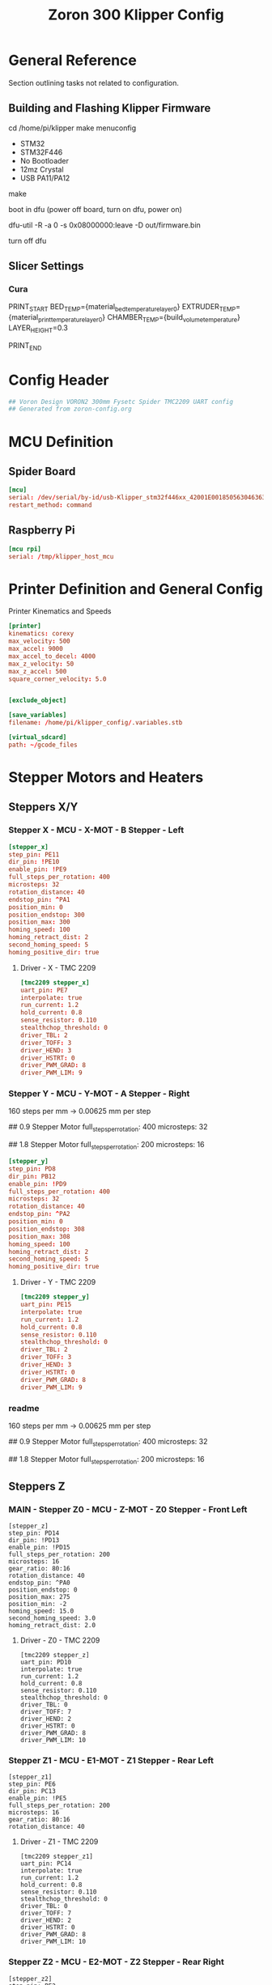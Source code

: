 # -*- mode: org -*-
#+STARTUP: showall
#+TITLE: Zoron 300 Klipper Config
#+PROPERTY: header-args :tangle printer.cfg

* General Reference
Section outlining tasks not related to configuration.
** Building and Flashing Klipper Firmware
  cd /home/pi/klipper
  make menuconfig

  - STM32
  - STM32F446
  - No Bootloader
  - 12mz Crystal
  - USB PA11/PA12

  make

  boot in dfu  (power off board, turn on dfu, power on)

  dfu-util -R -a 0 -s 0x08000000:leave -D out/firmware.bin

  turn off dfu

** Slicer Settings
*** Cura
    PRINT_START BED_TEMP={material_bed_temperature_layer_0} EXTRUDER_TEMP={material_print_temperature_layer_0} CHAMBER_TEMP={build_volume_temperature}  LAYER_HEIGHT=0.3

    PRINT_END
    
* Config Header
  #+BEGIN_SRC conf
  ## Voron Design VORON2 300mm Fysetc Spider TMC2209 UART config
  ## Generated from zoron-config.org
  #+END_SRC
* MCU Definition
** Spider Board
    #+BEGIN_SRC conf
    [mcu]
    serial: /dev/serial/by-id/usb-Klipper_stm32f446xx_42001E001850563046363120-if00
    restart_method: command
    #+END_SRC

** Raspberry Pi
    #+BEGIN_SRC conf
    [mcu rpi]
    serial: /tmp/klipper_host_mcu
    #+END_SRC 
* Printer Definition and General Config
  Printer Kinematics and Speeds
  #+BEGIN_SRC conf
    [printer]
    kinematics: corexy
    max_velocity: 500
    max_accel: 9000
    max_accel_to_decel: 4000
    max_z_velocity: 50
    max_z_accel: 500
    square_corner_velocity: 5.0


    [exclude_object]

    [save_variables]
    filename: /home/pi/klipper_config/.variables.stb

    [virtual_sdcard]
    path: ~/gcode_files

#+END_SRC

* Stepper Motors and Heaters
** Steppers X/Y
*** Stepper X - MCU - X-MOT - B Stepper - Left
#+BEGIN_SRC conf
[stepper_x]
step_pin: PE11
dir_pin: !PE10
enable_pin: !PE9
full_steps_per_rotation: 400
microsteps: 32
rotation_distance: 40
endstop_pin: ^PA1
position_min: 0
position_endstop: 300
position_max: 300
homing_speed: 100
homing_retract_dist: 2
second_homing_speed: 5
homing_positive_dir: true
#+END_SRC
**** Driver - X - TMC 2209
#+BEGIN_SRC conf
[tmc2209 stepper_x]
uart_pin: PE7
interpolate: true
run_current: 1.2
hold_current: 0.8
sense_resistor: 0.110
stealthchop_threshold: 0
driver_TBL: 2
driver_TOFF: 3
driver_HEND: 3
driver_HSTRT: 0
driver_PWM_GRAD: 8
driver_PWM_LIM: 9
#+END_SRC

*** Stepper Y - MCU - Y-MOT - A Stepper - Right
160 steps per mm -> 0.00625 mm per step 

## 0.9 Stepper Motor
full_steps_per_rotation: 400
microsteps: 32

##  1.8 Stepper Motor
full_steps_per_rotation: 200
microsteps: 16

#+BEGIN_SRC conf
    [stepper_y]
    step_pin: PD8
    dir_pin: PB12
    enable_pin: !PD9
    full_steps_per_rotation: 400
    microsteps: 32
    rotation_distance: 40
    endstop_pin: ^PA2
    position_min: 0
    position_endstop: 308
    position_max: 308
    homing_speed: 100
    homing_retract_dist: 2
    second_homing_speed: 5
    homing_positive_dir: true
#+END_SRC

**** Driver - Y - TMC 2209
#+BEGIN_SRC conf
  [tmc2209 stepper_y]
  uart_pin: PE15
  interpolate: true
  run_current: 1.2
  hold_current: 0.8
  sense_resistor: 0.110
  stealthchop_threshold: 0
  driver_TBL: 2
  driver_TOFF: 3
  driver_HEND: 3
  driver_HSTRT: 0
  driver_PWM_GRAD: 8
  driver_PWM_LIM: 9

#+END_SRC

*** readme
160 steps per mm -> 0.00625 mm per step 

## 0.9 Stepper Motor
full_steps_per_rotation: 400
microsteps: 32

##  1.8 Stepper Motor
full_steps_per_rotation: 200
microsteps: 16

** Steppers Z
*** MAIN - Stepper Z0 - MCU - Z-MOT - Z0 Stepper - Front Left
#+BEGIN_SRC jinja2
[stepper_z]
step_pin: PD14
dir_pin: !PD13
enable_pin: !PD15
full_steps_per_rotation: 200
microsteps: 16
gear_ratio: 80:16
rotation_distance: 40
endstop_pin: ^PA0
position_endstop: 0
position_max: 275
position_min: -2
homing_speed: 15.0
second_homing_speed: 3.0
homing_retract_dist: 2.0
#+END_SRC

**** Driver - Z0 - TMC 2209
#+BEGIN_SRC jinja2
  [tmc2209 stepper_z]
  uart_pin: PD10
  interpolate: true
  run_current: 1.2
  hold_current: 0.8
  sense_resistor: 0.110
  stealthchop_threshold: 0
  driver_TBL: 0
  driver_TOFF: 7
  driver_HEND: 2
  driver_HSTRT: 0
  driver_PWM_GRAD: 8
  driver_PWM_LIM: 10
#+END_SRC

*** Stepper Z1 - MCU - E1-MOT - Z1 Stepper - Rear Left
#+BEGIN_SRC jinja2
[stepper_z1]
step_pin: PE6
dir_pin: PC13
enable_pin: !PE5
full_steps_per_rotation: 200
microsteps: 16
gear_ratio: 80:16
rotation_distance: 40
#+END_SRC

**** Driver - Z1 - TMC 2209
#+BEGIN_SRC jinja2
[tmc2209 stepper_z1]
uart_pin: PC14
interpolate: true
run_current: 1.2
hold_current: 0.8
sense_resistor: 0.110
stealthchop_threshold: 0
driver_TBL: 0
driver_TOFF: 7
driver_HEND: 2
driver_HSTRT: 0
driver_PWM_GRAD: 8
driver_PWM_LIM: 10
#+END_SRC

*** Stepper Z2 - MCU - E2-MOT - Z2 Stepper - Rear Right
#+BEGIN_SRC jinja2
[stepper_z2]
step_pin: PE2
dir_pin: !PE4
enable_pin: !PE3
full_steps_per_rotation: 200
microsteps: 16
gear_ratio: 80:16
rotation_distance: 40
#+END_SRC

**** Driver - Z2 - TMC 2209
#+BEGIN_SRC jinja2
[tmc2209 stepper_z2]
uart_pin: PC15
interpolate: true
run_current: 1.2
hold_current: 0.8
sense_resistor: 0.110
stealthchop_threshold: 0
driver_TBL: 0
driver_TOFF: 7
driver_HEND: 2
driver_HSTRT: 0
driver_PWM_GRAD: 8
driver_PWM_LIM: 10
#+END_SRC

*** Stepper Z3 - MCU - E3-MOT - Z3 Stepper - Front Right
#+BEGIN_SRC jinja2
[stepper_z3]
step_pin: PD12
dir_pin: PC4
enable_pin: !PE8
full_steps_per_rotation: 200
microsteps: 16
gear_ratio: 80:16
rotation_distance: 40
#+END_SRC

**** Driver - Z3 - TMC 2209
#+BEGIN_SRC jinja2
[tmc2209 stepper_z3]
uart_pin: PA15
interpolate: true
run_current: 1.2
hold_current: 0.8
sense_resistor: 0.110
stealthchop_threshold: 0
driver_TBL: 0
driver_TOFF: 7
driver_HEND: 2
driver_HSTRT: 0
driver_PWM_GRAD: 8
driver_PWM_LIM: 10
#+END_SRC

*** readme
##  800 steps per mm -> 0.00125 mm per step

##  0.9 Stepper Motor
full_steps_per_rotation: 400
microsteps: 32

##  1.8 Stepper
full_steps_per_rotation: 200
microsteps: 16

** Steppers E
*** Stepper Extruder - MCU - E-MOT - E0 - TH0
#+BEGIN_SRC jinja2
[extruder]
step_pin: PD5
dir_pin: !PD6
enable_pin: !PD4
rotation_distance: 7.674
microsteps: 16
full_steps_per_rotation: 200
nozzle_diameter: 0.400
filament_diameter: 1.75
heater_pin: PB15
sensor_type: PT1000
sensor_pin: PC0
min_temp: 10
max_temp: 300
max_power: 1.0
min_extrude_temp: 170
control = pid
pid_kp = 23.166
pid_ki = 1.170
pid_kd = 114.671
pressure_advance: 0.05
pressure_advance_smooth_time: 0.040
max_extrude_cross_section: 50 
max_extrude_only_distance: 500
#+END_SRC

**** Driver - E0 - TMC 2209
#+BEGIN_SRC jinja2
[tmc2209 extruder]
uart_pin: PD7
interpolate: false
run_current: 0.45
hold_current: 0.3
sense_resistor: 0.110
stealthchop_threshold: 0
#+END_SRC

*** Extruder Heater Verfiy
#+BEGIN_SRC conf
[verify_heater extruder]
max_error: 120
check_gain_time: 20
hysteresis: 5
heating_gain: 2
#+END_SRC
*** readme
##################### Standard Values #####################
##  BMG spec of extruder pully
##  rotation_distence: 22.68 BMG 5mm axis
##  rotation_distence: 33.00 BMG 8 mm axis
##  gear ratios of different Extruders
##  gear_ratio: 50:10  Voron V0.1 DD
##  gear_ratio: 50:17  Voron Afterburner Clockworks
##  gear_ratio: 80:20  Voron M4
##  gear_ratio: 7.5:1  Voron Afterburner Galileo
############### Different Clockworks Setups ###############
##  Afterburner: Stepper Motor 0.9 step distance 0.00120 calibrated 0.001196
##  dir_pin: P0.11
##  full_steps_per_rotation: 400
##  microsteps: 16
##  rotation_distance: 7.6544
############################################################
##  Galileo: Stepper Motor 1.8 step distance 0.00138 calibrated 0,001375
##  dir_pin: !P0.11
##  full_steps_per_rotation: 200
##  microsteps: 16
##  rotation_distance: 4.401
############### Different Clockworks Setups ###############
##	Update value below when you perform extruder calibration
##	Higher value means less filament extruded
##	If you ask for 100mm of filament, but in reality it is 98mm:
##	step_distance = 98 / 100 * step_distance_old
############################################################


##  Try to keep pressure_advance below 1.0

##  Default is 0.040, leave stock

** Heater Bed
*** SSR - MCU - TB - Fan0
#+BEGIN_SRC jinja2
[heater_bed]
heater_pin: PB4
sensor_type: Generic 3950
sensor_pin: PC3
max_power: 0.65
min_temp: 10
max_temp: 130
control: pid
pid_kp: 39.533
pid_ki: 1.030
pid_kd: 379.708
#+END_SRC

*** Bed Heater Verfiy
#+BEGIN_SRC conf
[verify_heater heater_bed]
max_error: 120
check_gain_time: 60
hysteresis: 5
heating_gain: 2
#+END_SRC
* Homing
** Homing Override
#+BEGIN_SRC conf
  [homing_override]
  axes: z
  set_position_z: 0
  gcode:
    
    ##### get user defines #####
    # use -10 as default to insure it error in case the variable is not existing
    {% set z_endstop = printer['gcode_macro _USER_VARIABLE'].z_endstop|default([-10,-10]) %}
    {% set z_endstop_hop = printer['gcode_macro _USER_VARIABLE'].z_endstop_hop %}
    {% set z_hop = printer['gcode_macro _USER_VARIABLE'].z_hop %}
    ##### end of definitions #####
    SAVE_GCODE_STATE NAME=STATE_HOMING
    G91                      ; set relative
    G0 Z{z_endstop_hop} F900 ; lift nozzle
    G90                      ; set absolute
    ## reduce current of Z motors
    _SET_ACC VAL=HOME
    _SET_Z_CURRENT VAL=HOME
    # Home X and Y only for G28 or G28 XYZ
    {% if 'Z' in params|upper %}
      {% if "x" not in printer.toolhead.homed_axes %}
	G28 X
      {% endif %}
      {% if "y" not in printer.toolhead.homed_axes %}
	G28 Y
      {% endif %}
    {% else %}
      G28 X Y
    {% endif %}      
    ##	XY Location of the Z Endstop Switch
    G0 X{z_endstop[0]} Y{z_endstop[1]} F7200 
    # Home Z
    G28 Z
    ## move nozzle from pin
    G0 Z2 F300
    ## return to org current settings
    _SET_Z_CURRENT
    _SET_ACC
    # Lift Z
    G0 Z{z_hop} F1800
    RESTORE_GCODE_STATE NAME=STATE_HOMING
#+END_SRC

** Conditional Homing
#+BEGIN_SRC jinja2
[gcode_macro _CG28]
description: Helper: Conditional homing
gcode:
  {% if "xyz" not in printer.toolhead.homed_axes %}
    G28
  {% endif %}
#+END_SRC

** Set Z Current
#+BEGIN_SRC jinja2
[gcode_macro _SET_Z_CURRENT]
description: Helper: Set Z-drive motor current
variable_last_val: 'CONFIG'
gcode:
  ###### set default values #####
  {% set default_respond = printer['gcode_macro _USER_VARIABLE'].respond_set_z_current|int %}
  {% set val = params.VAL|default('CONFIG') %}
  {% set respond = params.RESPOND|default(default_respond)|int %}
  {% if val == 'HOME' %}
    {% set z_run  = printer['gcode_macro _USER_VARIABLE'].z_home_current %}
    {% set z_hold = printer['gcode_macro _USER_VARIABLE'].z_home_current %}
  {% else %}
    {% if 'tmc2209 stepper_z' in printer.configfile.settings %}
      {% set z_run  = printer.configfile.settings['tmc2209 stepper_z'].run_current %}
      {% set z_hold = printer.configfile.settings['tmc2209 stepper_z'].hold_current %}
    {% elif 'tmc5160 stepper_z' in printer.configfile.settings %}
      {% set z_run  = printer.configfile.settings['tmc5160 stepper_z'].run_current %}
      {% set z_hold = printer.configfile.settings['tmc5160 stepper_z'].hold_current %}
    {% endif %}
  {% endif %}
  ##### end of definition #####
  {% if val != last_val %}
    SET_GCODE_VARIABLE MACRO=_SET_Z_CURRENT VARIABLE=last_val VALUE='"{val}"'
    {% if respond == 1 %}
      {action_respond_info("Home&Probe: RunCur %.2fA rms HoldCur %.2fA rms" % (z_run|float, z_hold|float))}
    {% endif %}
    SET_TMC_CURRENT STEPPER=stepper_z  CURRENT={z_run} HOLDCURRENT={z_hold}
    SET_TMC_CURRENT STEPPER=stepper_z1 CURRENT={z_run} HOLDCURRENT={z_hold}
    SET_TMC_CURRENT STEPPER=stepper_z2 CURRENT={z_run} HOLDCURRENT={z_hold}
    SET_TMC_CURRENT STEPPER=stepper_z3 CURRENT={z_run} HOLDCURRENT={z_hold}
    M400
  {% endif %}
#+END_SRC

** Set Acceleration
#+BEGIN_SRC jinja2
[gcode_macro _SET_ACC]
description: Helper: Set accel and accel_to_decel value
variable_last_val: 'CONFIG'
gcode:
  ##### set default value #####
  {% set default_respond = printer['gcode_macro _USER_VARIABLE'].respond_set_acc|int %}
  {% set val = params.VAL|default('CONFIG') %}
  {% set respond = params.RESPOND|default(default_respond)|int %}
  {% if val == 'HOME' %}
    {% set accel = printer['gcode_macro _USER_VARIABLE'].home_accel %}
    {% set accel_to_decel = printer['gcode_macro _USER_VARIABLE'].home_accel|int / 2 %}
  {% else %}
    {% set accel = printer.configfile.settings.printer.max_accel %}
    {% set accel_to_decel = printer.configfile.settings.printer.max_accel_to_decel %}
  {% endif %}
  ##### end of definition #####
  {% if val != last_val %}
    SET_GCODE_VARIABLE MACRO=_SET_ACC VARIABLE=last_val VALUE='"{val}"'
    {% if respond == 1 %}
      {action_respond_info("VELOCITY_LIMIT set ACCEL: %d ACCEL_TO_DECEL: %d" % (accel|int, accel_to_decel|int))}
    {% endif %}
    SET_VELOCITY_LIMIT ACCEL={accel} ACCEL_TO_DECEL={accel_to_decel}
  {% endif %}
#+END_SRC
* Probe and QGL
** Probe
*** Config
#+BEGIN_SRC conf
[probe]
pin: ^PA3
x_offset: 0
y_offset: 19.75
z_offset: 6.42
speed: 7.5
lift_speed: 30.0
samples: 3
samples_result: median
sample_retract_dist: 0.8
samples_tolerance: 0.01
samples_tolerance_retries: 3
#+END_SRC
*** Mag Probe Macros
#+BEGIN_SRC conf
  [gcode_macro _MAG_PROBE]
  description: Store Mag Probe Variables
  variable_state: 'docked'
  variable_status: 'triggered'
  gcode:
    {% if printer.probe.last_query %}
      SET_GCODE_VARIABLE MACRO=_MAG_PROBE VARIABLE=status VALUE="'triggered'"
      {action_respond_info("set triggered")}
    {% else %}
      SET_GCODE_VARIABLE MACRO=_MAG_PROBE VARIABLE=status VALUE="'open'"
      {action_respond_info("set open")}
    {% endif %}

  [gcode_macro _GET_MAG_PROBE]
  gcode:
    QUERY_PROBE
    _MAG_PROBE

  [delayed_gcode _SET_INITIAL_MAG_PROBE]
  initial_duration: 1
  gcode:
    _GET_MAG_PROBE
    #{% if printer['gcode_macro _MAG_PROBE'].status|lower == 'open' %}
    {% if not printer.probe.last_query %}
      SET_GCODE_VARIABLE MACRO=_MAG_PROBE VARIABLE=state VALUE='"attached"'
      {action_respond_info('probe attached')}
    {% endif %}

#+END_SRC

##+BEGIN_SRC conf
#####################################################################
#  User Macros
#####################################################################
## Used the same names as in <https://github.com/KevinOConnor/klipper/pull/4328>
## to make the switch easier after the PR is merged
[gcode_macro ATTACH_PROBE]
description: Attaching the MagProbe if not already attached
gcode:
  _MAG_PROBE ACTION=ATTACH
  _MAG_PROBE ACTION=CHECK_ATTACH

[gcode_macro DETACH_PROBE]
description: Dock the MagProbe if not already docked
gcode:
  _MAG_PROBE ACTION=DOCK
  _MAG_PROBE ACTION=CHECK_DOCK
  
[gcode_macro GET_PROBE_STATUS]
description: Prints the current MagProbe state, valid probe states are UNKNOWN, ATTACHED and DOCKED
gcode:
  _MAG_PROBE ACTION=GET_STATUS RESPOND=1
  

[gcode_macro SET_PROBE_STATUS]
description: Manually specify MagProbe status, valid probe states are UNKNOWN, ATTACHED and DOCKED
variable_state: 'unknown'
gcode:
  {% if 'STATE' in params|upper and 
        (params.STATE|lower == 'unknown' or params.STATE|lower == 'attached' or params.STATE|lower == 'docked') %}
    SET_GCODE_VARIABLE MACRO=SET_PROBE_STATUS VARIABLE=state VALUE='"{params.STATE|lower}"'
    SET_GCODE_VARIABLE MACRO=_MAG_PROBE VARIABLE=state VALUE='"{params.STATE|lower}"'
  {% else %}
    {% set state = params.STATE|default('none') %}
    {action_raise_error("Invalid probe state: %s. Valid probe states are [UNKNOWN, ATTACHED, DOCKED]" % state|upper)}
  {% endif %}
    
#####################################################################
#  Helper Macros
#####################################################################
# QUERY_PROBE must run direct before _PROBE_ACTION
# that relation is insured by the caller id
[gcode_macro _MAG_PROBE]
description: Helper: Query MagProbe state and request action
variable_state: 'unknown'
variable_id: 0
gcode:
  ##### add RESPOND if specified #####
  {% if 'RESPOND' in params|upper %}
    {% set respond = "RESPOND=" + params.RESPOND %}
  {% else %}
    {% set respond = "" %}
  {% endif %}
  ##### generate an id not equal to 0 #####
  {% if id == 0 %}
    {% set id = 1 %}
  {% else %}
    {% set id = id + 1 %}
  {% endif %}
  ##### end of definition #####
  QUERY_PROBE ID={id}
  _PROBE_ACTION ACTION={params.ACTION} ID={id} {respond}
  SET_GCODE_VARIABLE MACRO=_MAG_PROBE VARIABLE=id VALUE={id}
  M400

[gcode_macro _PROBE_ACTION]
description: Helper: Perform MagProbe action
gcode:
  ##### get params and defaults #####
  {% set default_respond = printer['gcode_macro _USER_VARIABLE'].respond_probe_action|int %}
  {% set respond = params.RESPOND|default(default_respond)|int %}
  {% set action = params.ACTION|lower %}
  {% set id = params.ID|default(0)|int %} ; call id 0 means invalid
  ##### get probe variables #####
  {% set probe_id = printer['gcode_macro QUERY_PROBE'].id|default(0)|int %}
  {% set man_state = printer['gcode_macro SET_PROBE_STATUS'].state|lower %}
  ##### generate state #####
  {% if man_state != 'unknown' %}
    SET_GCODE_VARIABLE MACRO=SET_PROBE_STATUS VARIABLE=state VALUE='"unknown"'
    {% set state = man_state %}
    {% if respond == 1 %}
      {action_respond_info("MagProbe: State was set to %s by SET_PROBE_STATUS"% man_state|upper)}
    {% endif %}
  {% elif id == 0 or id != probe_id %}
    {action_raise_error("MagProbe: Call ID invalid or does not match QUERY_PROBE call ID")}
  {% elif printer.probe.last_query|lower == 'false' %}
    {action_raise_error("MagProbe: Please execute QUERY_PROBE first")}
  {% else %}
    {% if printer.probe.last_query|int == 0 %}
      {% set state = 'attached' %}
    {% else %}
      {% set state = 'docked' %}
    {% endif %}
  {% endif %}
  ##### end of defines #####
  SET_GCODE_VARIABLE MACRO=_MAG_PROBE VARIABLE=state VALUE='"{state}"'
  {% if action == 'attach' %}
    {% if state == 'docked' %}
      {% if respond == 1 %}
        {action_respond_info("MagProbe: Attach Probe")}
      {% endif %}
      _ATTACH_PROBE
    {% else %}
      {% if respond == 1 %}
        {action_respond_info("MagProbe: already attached")}
      {% endif %}
    {% endif %}
  {% elif action == 'dock' %}
    {% if state == 'attached' %}
      {% if respond == 1 %}
        {action_respond_info("MagProbe: Dock Probe")}
      {% endif %}
      _DOCK_PROBE
    {% else %}
      {% if respond == 1 %}
        {action_respond_info("MagProbe: already docked")}
      {% endif %}
    {% endif %}
  {% elif action == 'check_dock' %}
    {% if state != 'docked' %}
      {action_raise_error("MagProbe: dock failed!")}
    {% endif %}
  {% elif action == 'check_attach' %}
    {% if state != 'attached' %}
      {action_raise_error("MagProbe: attach failed!")}
    {% endif %}
  {% elif action == 'get_status' %}
    {% if respond == 1 %}
      {action_respond_info("MagProbe Status: %s" % state)}
    {% endif %}
  {% else %}
    {action_raise_error("MagProbe: action not defined")}
  {% endif %}

## used probe: klicky probe
## the probe is mounted at the moving gantry -> therefor no Z move needed
##
## Attach:
## 1) Prepare Dock: X(probe_undock_x) Y(probe_undock_y) -> next to the probe dock
## 2) Dock Probe  : X(probe_dock_x)                     -> dock the probe
## 3) Finisch Dock: Y(probe_dock_y)                     -> move probe out of holder
##
## Dock:
## 1) Prepare UnDock: X(probe_dock_x) Y(probe_dock_y) -> infront of  probe dock
## 2) UnDock Probe  : Y(probe_undock_y)               -> get probe into dock
## 3) Finisch UnDock: X(probe_undock_x)               -> move head next to dock
##
[gcode_macro _ATTACH_PROBE]
description: Helper: Attach MagProbe
gcode:
  ##### Get user defines #####
  {% set dock_pos = printer['gcode_macro _USER_VARIABLE'].probe_dock %}
  {% set undock_pos = printer['gcode_macro _USER_VARIABLE'].probe_undock %}
  {% set z_hop = printer['gcode_macro _USER_VARIABLE'].z_hop|float %}
  {% set t_speed = printer['gcode_macro _USER_VARIABLE'].probe_travel_speed|float * 60 %}
  {% set d_speed = printer['gcode_macro _USER_VARIABLE'].probe_dock_speed|float * 60 %}
  ##### get toolhead position #####
  {% set act_z = printer.toolhead.position.z|float %}
  ##### end of definitions #####
  SAVE_GCODE_STATE NAME=STATE_ATTACH_PROBE
  G90                                             ; absolute positioning
  {% if act_z < z_hop %}
    G1 Z{z_hop} F900                              ; move head up
  {% endif %}
  G0 X{undock_pos[0]} Y{undock_pos[1]} F{t_speed} ; move next to mag-probe
  G0 X{dock_pos[0]} F{d_speed}                    ; move sidewards to attach probe
  G0 Y{dock_pos[1]} F{d_speed}                    ; move out of holder
  RESTORE_GCODE_STATE NAME=STATE_ATTACH_PROBE

[gcode_macro _DOCK_PROBE]
description: Helper: Dock MagProbe
gcode:
  ##### Get user defines #####
  {% set dock_pos = printer['gcode_macro _USER_VARIABLE'].probe_dock %}
  {% set undock_pos = printer['gcode_macro _USER_VARIABLE'].probe_undock %}
  {% set z_hop = printer['gcode_macro _USER_VARIABLE'].z_hop|float %}
  {% set t_speed = printer['gcode_macro _USER_VARIABLE'].probe_travel_speed|float * 60 %}
  {% set d_speed = printer['gcode_macro _USER_VARIABLE'].probe_dock_speed|float * 60 %}
  ##### get toolhead position #####
  {% set act_z = printer.toolhead.position.z|float %}
  ##### end of definitions #####
  SAVE_GCODE_STATE NAME=STATE_DOCK_PROBE
  G90                                         ; absolute positioning
  {% if act_z < z_hop %}
    G1 Z{z_hop} F900                          ; move head up
  {% endif %}
  G0 X{dock_pos[0]} Y{dock_pos[1]} F{t_speed} ; move infront of mag-probe
  G0 Y{undock_pos[1]} F{d_speed}              ; move into the holder
  G0 X{undock_pos[0]} F{d_speed}              ; move sidewards to remove probe
  RESTORE_GCODE_STATE NAME=STATE_DOCK_PROBE

#####################################################################
#   Customized standard macros
#####################################################################
#  QUAD_GANTRY_LEVEL can be found in probe_qgl.cfg 
#  BED_MESH_CALIBRATE can be found in bed_mesh.cfg
#####################################################################
#
#        !!! Caution !!!
#
# PROBE_CALIBRATE can not dock the Magprobe automaticly, as it 
# start's a scripting process we need to stop at the execution 
# of the base macro. Use 
#  - PROBE_ABORT
#  - PROBE_ACCEPT
# instead of the orignal ABORT and ACCEPT to also dock the probe
#
#####################################################################
#
# If your probe needs a Z move for attach/detach use either
#   G0 .... FORCE
#   G1 .... FORCE
#
#####################################################################
[gcode_macro G0]
description: Move gcode that prevents moves lower than the limit when probe attached
rename_existing: G0.1
gcode:
  #####  get hardware enables  #####
  {% set ena_mag_probe = printer['gcode_macro _USER_VARIABLE'].mag_probe|lower %}
  ##### MagProbe state #####
  {% set probe_state = printer['gcode_macro _MAG_PROBE'].state|default('unknown')|lower %}
  ##### set manual override #####
  {% if 'FORCE' in params|upper or ena_mag_probe == 'false' %}
    {% set force = 1 %}
  {% else %}
    {% set force = 0 %}
  {% endif %}
  ##### get params #####
  {% set get_params = [] %}
  {% for key in params %}
    {% if key is not in ['G', 'FORCE'] %} ;G1/G0 is also seen as paramter
      {% set get_params = get_params.append(key + "=" + params[key])  %}
    {% endif %}
  {% endfor %}
  ##### add caller #####
  {% set tmp = get_params.append("CALLER=G0") %} ;hack to append list objects outside of a loop
  ##### add force #####
  {% set tmp = get_params.append("FORCE=" + force|string) %} ;hack to append list objects outside of a loop
  ##### end of definition #####
  {% if probe_state == 'unknown' and force == 0 %}
    _MAG_PROBE ACTION=GET_STATUS RESPOND=0
  {% endif %}
  _Z_MOVE_CHECK {get_params|join(" ")}

[gcode_macro G1]
description: Move gcode that prevents moves lower than the limit when probe attached
rename_existing: G1.1
gcode:
  #####  get hardware enables  #####
  {% set ena_mag_probe = printer['gcode_macro _USER_VARIABLE'].mag_probe|lower %}
  ##### MagProbe state #####
  {% set probe_state = printer['gcode_macro _MAG_PROBE'].state|default('unknown')|lower %}
  ##### set manual override #####
  {% if 'FORCE' in params|upper or ena_mag_probe == 'false' %}
    {% set force = 1 %}
  {% else %}
    {% set force = 0 %}
  {% endif %}
  ##### get params #####
  {% set get_params = [] %}
  {% for key in params %}
    {% if key is not in ['G', 'FORCE'] %} ;G1/G0 is also seen as paramter
      {% set get_params = get_params.append(key + "=" + params[key])  %}
    {% endif %}
  {% endfor %}
  ##### add caller #####
  {% set tmp = get_params.append("CALLER=G1") %} ;hack to append list objects outside of a loop
  ##### add force #####
  {% set tmp = get_params.append("FORCE=" + force|string) %} ;hack to append list objects outside of a loop
  ##### end of definition #####
  {% if probe_state == 'unknown' and force == 0 %}
    _MAG_PROBE ACTION=GET_STATUS RESPOND=0
  {% endif %}
  _Z_MOVE_CHECK {get_params|join(" ")}
  
[gcode_macro _Z_MOVE_CHECK]
description: Helper: Check limit and performe move
gcode:
  ##### define defaults ######
  {% set caller = params.CALLER|default('G0')|upper %}
  {% set force = params.FORCE|default(0)|int %}
  ##### z values #####
  {% set z_min = printer['gcode_macro _USER_VARIABLE'].z_hop|float %}
  {% set z_act = printer.toolhead.position.z|float %}
  ##### MagProbe state #####
  {% set probe_state = printer['gcode_macro _MAG_PROBE'].state|default('unknown')|lower %}
  ##### get params and prepare to send them to the base macro #####
  {% set get_params = [] %}
  {% for key in params %}
    {% if key is not in ['Z', 'CALLER', 'FORCE'] %}
      {% set get_params = get_params.append(key + params[key]) %}
    {% elif key is in ['Z'] %}
      {% if force == 1 %} ;manual override of probe check
        {% set get_params = get_params.append(key + params[key]) %}
      {% elif probe_state ==  'unknown' %}
        {action_raise_error("%s: MagProbe state %s run \"_MAG_PROBE ACTION=GET_STATUS\"" % (caller, probe_state|upper))}
      {% elif probe_state ==  'docked' %}
        {% set get_params = get_params.append(key + params[key]) %}
      {% elif probe_state ==  'attached' %}
        ##### define move target position depending on absolute_coordinates #####
        {% if printer.gcode_move.absolute_coordinates|lower == 'true' %}
          {% set z_target = params.Z|float %}
        {% else %}
          {% set z_target = z_act + params.Z|float %}
        {% endif %}
        ##### decide if a Z move can be executed #####
        {% if z_target > z_min or z_act < z_target %}
          {% set get_params = get_params.append(key + params[key]) %}              
        {% else %}
          {action_respond_info("%s: Z Moves lower than %.1fmm not allowed with installed probe" % (caller,z_min))}  
        {% endif %}
      {% else %}
        {action_raise_error("%s: MagProbe state %s not valid" % (caller, probe_state|upper))}
      {% endif %}
    {% endif %}
  {% endfor %}
  ##### end of definitions #####
  {caller}.1 {get_params|join(" ")}

[gcode_macro QUERY_PROBE]
description: Return the status of the z-probe and store ID
rename_existing: QUERY_PROBE_BASE
variable_id: 0
gcode:
  {% set id = params.ID|default(0) %} ; call id 0 menas invalid
  QUERY_PROBE_BASE
  SET_GCODE_VARIABLE MACRO=QUERY_PROBE VARIABLE=id VALUE={id}

[gcode_macro PROBE_ACCURACY]
description: Probe Z-height accuracy at current XY position and dock/undock MagProbe
rename_existing: PROBE_ACCURACY_BASE
gcode:
  #####  get new parameter. #####
  {% set dock = params.DOCK|default(1)|int %} ; use DOCK=0 to omit the probe docking
  #####  get hardware enables  #####
  {% set ena_mag_probe = printer['gcode_macro _USER_VARIABLE'].mag_probe|lower %}
  ##### get user defines  #####
  {% set z_hop = printer['gcode_macro _USER_VARIABLE'].z_hop|float %}
  {% set t_speed = printer['gcode_macro _USER_VARIABLE'].probe_travel_speed|float * 60 %}
  ##### get toolhead parameters #####
  {% set act_z = printer.gcode_move.gcode_position.z|float %}
  {% set absolute_coordinates = printer.gcode_move.absolute_coordinates|lower %}
  ##### get params and prepare to send them to the base macro #####
  {% set get_params = [] %}
  {% for key in params %}
    {% set get_params = get_params.append(key + "=" + params[key])  %}
  {% endfor %}
  ##### end of definitions #####
  # as we need to return to the position with the probe we need to be at least at z_hop
  G90 ; absolute positioning
  {% if ena_mag_probe == 'true' and act_z < z_hop %}
    {action_respond_info("PROBE_ACCURACY: High must be above %.2f" % z_hop)}
    G1 Z{z_hop} F900 ; move head up
  {% endif %}
  M400 ; get the buffer cleard first
  SAVE_GCODE_STATE NAME=STATE_PROBE_ACCURACY
  {% if ena_mag_probe == 'true' %} 
    ATTACH_PROBE
    RESTORE_GCODE_STATE NAME=STATE_PROBE_ACCURACY MOVE=1 MOVE_SPEED={t_speed}
  {% endif %}
  PROBE_ACCURACY_BASE {get_params|join(" ")}
  {% if ena_mag_probe == 'true' and dock == 1 %}
    DETACH_PROBE
    RESTORE_GCODE_STATE NAME=STATE_PROBE_ACCURACY MOVE=1 MOVE_SPEED={t_speed}
  {% endif %}
  {% if absolute_coordinates == 'false' %} G91 {% endif %}
  
[gcode_macro PROBE]
description: Probe Z-height at current XY position and dock/undock MagProbe
rename_existing: PROBE_BASE
gcode:
  #####  get new parameter. #####
  {% set dock = params.DOCK|default(1)|int %} ; use DOCK=0 to omit the probe docking
  #####  get hardware enables  #####
  {% set ena_mag_probe = printer['gcode_macro _USER_VARIABLE'].mag_probe|lower %}
  ##### get user defines  #####
  {% set z_hop = printer['gcode_macro _USER_VARIABLE'].z_hop|float %}
  {% set t_speed = printer['gcode_macro _USER_VARIABLE'].probe_travel_speed|float * 60 %}
  ##### get toolhead parameters #####
  {% set act_z = printer.gcode_move.gcode_position.z|float %}
  {% set absolute_coordinates = printer.gcode_move.absolute_coordinates|lower %}
  ##### get params and prepare to send them to the base macro #####
  {% set get_params = [] %}
  {% for key in params %}
    {% set get_params = get_params.append(key + "=" + params[key])  %}
  {% endfor %}
  ##### end of definitions #####
  # as we need to return to the position with the probe we need to be at least at z_hop
  G90 ; absolute positioning
  {% if ena_mag_probe == 'true' and act_z < z_hop %}
    {action_respond_info("PROBE: High must be above %.2f" % z_hop)}
    G1 Z{z_hop} F900 ; move head up
  {% endif %}
  M400 ; get the buffer cleard first
  SAVE_GCODE_STATE NAME=STATE_PROBE
  {% if ena_mag_probe == 'true' %} 
    ATTACH_PROBE
    RESTORE_GCODE_STATE NAME=STATE_PROBE MOVE=1 MOVE_SPEED={t_speed}
  {% endif %}
  PROBE_BASE {get_params|join(" ")}
  G1 Z{z_min} F900 ; move head up to remove trigger
  {% if ena_mag_probe == 'true' and dock == 1 %}
    DETACH_PROBE
    RESTORE_GCODE_STATE NAME=STATE_PROBE MOVE=1 MOVE_SPEED={t_speed}
  {% endif %}
  {% if absolute_coordinates == 'false' %} G91 {% endif %}
  
[gcode_macro PROBE_CALIBRATE]
description: Calibrate the probe's z_offset and undock MagProbe
rename_existing: PROBE_CALIBRATE_BASE
gcode:
  #####  get hardware enables  #####
  {% set ena_mag_probe = printer['gcode_macro _USER_VARIABLE'].mag_probe|lower %}
  ##### get user defines  #####
  {% set z_hop = printer['gcode_macro _USER_VARIABLE'].z_hop|float %}
  {% set t_speed = printer['gcode_macro _USER_VARIABLE'].probe_travel_speed|float * 60 %}
  ##### get toolhead parameters #####
  {% set act_z = printer.gcode_move.gcode_position.z|float %}
  {% set absolute_coordinates = printer.gcode_move.absolute_coordinates|lower %}
  ##### get params and prepare to send them to the base macro #####
  {% set get_params = [] %}
  {% for key in params %}
    {% set get_params = get_params.append(key + "=" + params[key])  %}
  {% endfor %}
  ##### end of definitions #####
  # as we need to return to the position with the probe we need to be at least at z_hop
  G90 ; absolute positioning
  {% if ena_mag_probe == 'true' and act_z < z_hop %}
    {action_respond_info("PROBE_CALIBRATE: High must be above %.2f" % z_hop)}
    G1 Z{z_hop} F900 ; move head up
  {% endif %}
  M400 ; get the buffer cleard first
  SAVE_GCODE_STATE NAME=STATE_PROBE_CALIBRATE
  {% if ena_mag_probe == 'true' %} 
    ATTACH_PROBE
    RESTORE_GCODE_STATE NAME=STATE_PROBE_CALIBRATE MOVE=1 MOVE_SPEED={t_speed}
  {% endif %}
  SET_GCODE_VARIABLE MACRO=PROBE_ABORT VARIABLE=caller VALUE='"calib"'
  SET_GCODE_VARIABLE MACRO=PROBE_ABORT VARIABLE=absolute_coordinates VALUE='"{absolute_coordinates}"'
  PROBE_CALIBRATE_BASE {get_params|join(" ")}

[gcode_macro PROBE_ABORT]
description: Abort manual Z probing tool for Probe and dock MagProbe
variable_caller: 'unknown'
variable_absolute_coordinates: False
gcode:
  #####  get hardware enables  #####
  {% set ena_mag_probe = printer['gcode_macro _USER_VARIABLE'].mag_probe|lower %}
  ##### get user defines  #####
  {% set t_speed = printer['gcode_macro _USER_VARIABLE'].probe_travel_speed|float * 60 %}
  ##### end of definitions #####
  {% if ena_mag_probe == 'true' and caller|lower|string == 'calib' %}
    ABORT
    DETACH_PROBE
    RESTORE_GCODE_STATE NAME=STATE_PROBE_CALIBRATE MOVE=1 MOVE_SPEED={t_speed}
    {% if absolute_coordinates == 'false' %} G91 {% endif %}
      SET_GCODE_VARIABLE MACRO=PROBE_ABORT VARIABLE=caller VALUE='"unknown"'
  {% else %}
    {action_respond_info("PROBE_ABORT: Executed while PROBE_CALIBRATE is not running")}
  {% endif %}

[gcode_macro PROBE_ACCEPT]
description: Accept the current Z position for Probe and dock MagProbe
gcode:
  #####  get variables from ABORT  #####
  {% set caller = printer['gcode_macro PROBE_ABORT'].caller %}
  {% set absolute_coordinates = printer['gcode_macro PROBE_ABORT'].absolute_coordinates %}
  #####  get hardware enables  #####
  {% set ena_mag_probe = printer['gcode_macro _USER_VARIABLE'].mag_probe|lower %}
  ##### get user defines  #####
  {% set t_speed = printer['gcode_macro _USER_VARIABLE'].probe_travel_speed|float * 60 %}
  ##### end of definitions #####
  {% if ena_mag_probe == 'true' and caller|lower|string == 'calib' %}
    ACCEPT
    DETACH_PROBE
    RESTORE_GCODE_STATE NAME=STATE_PROBE_CALIBRATE MOVE=1 MOVE_SPEED={t_speed}
    {% if absolute_coordinates == 'false' %} G91 {% endif %}
      SET_GCODE_VARIABLE MACRO=PROBE_ABORT VARIABLE=caller VALUE='"unknown"'
  {% else %}
    {action_respond_info("PROBE_ACCEPT: Executed while PROBE_CALIBRATE is not running")}
  {% endif %}
#+END_SRC
*** Z Calibration
#+BEGIN_SRC jinja2
#####################################################################
# Z Calibration
#####################################################################
[z_calibration]
#   The X and Y coordinates (in mm) for clicking the nozzle on the
#   Z endstop.
probe_nozzle_x: 98
probe_nozzle_y: 308
#   The X and Y coordinates (in mm) for clicking the probe's switch
#   on the Z endstop.
probe_switch_x:91
probe_switch_y: 295
#   The X and Y coordinates (in mm) for probing on the print surface
#   (e.g. the center point) These coordinates will be adapted by the
#   probe's X and Y offsets. The default is the relative_reference_index
#   of the configured bed_mesh. It will raise an error if there is no
#   probe_bed site and no bed_mesh with a relative_reference_index
#   configured.
probe_bed_x: 150
probe_bed_y: 150
#   The trigger point offset of the used mag-probe switch.
#   This needs to be fined out manually.
#   A smaller value is more away from bed
switch_offset: 0.45
#   The maximum allowed deviation of the calculated offset.
#   If the offset exceeds this value, it will stop!
#   The default is 1.0 mm.
max_deviation: 2.0
#   The number of times to probe each point. The probed z-values
#   will be averaged. The default is from the probe's configuration.
#samples: default from "probe:samples" section
#   The maximum Z distance (in mm) that a sample may differ from other
#   samples. The default is from the probe's configuration.
#samples_tolerance: default from "probe:samples_tolerance" section
#   The number of times to retry if a sample is found that exceeds
#   samples_tolerance. The default is from the probe's configuration.
#samples_tolerance_retries: default from "probe:samples_tolerance_retries" section
#   The calculation method when sampling more than once - either
#   "median" or "average". The default is from the probe's configuration.
#samples_result: default from "probe:samples_result" section
#   The distance in mm to move up before moving to the next
#   position. The default is two times the z_offset from the probe's
#   configuration.
clearance: 10
#position_min: default from "stepper_z:position_min" section.
#   The moving speed in X and Y. The default is 50 mm/s.
speed: 300
#   Speed (in mm/s) of the Z axis when lifting the probe between
#   samples and clearance moves. The default is from the probe's
#   configuration.
#lift_speed: default from "probe:lift_speed" section
#   The fast probing speed (in mm/s) used, when probing_first_fast
#   is activated. The default is from the Z rail configuration.
#probing_speed: default from "stepper_z:homing_speed" section.
#   The slower speed (in mm/s) for probing the recorded samples.
#   The default is second_homing_speed of the Z rail configuration.
#probing_second_speed: default from "stepper_z:second_homing_speed" section.
#   Distance to backoff (in mm) before probing the next sample.
#   The default is homing_retract_dist from the Z rail configuration.
#probing_retract_dist: default from "stepper_z:homing_retract_dist" section.
#   If true, the first probing is done faster by the probing speed.
#   This is to get faster down and the result is not recorded as a
#   probing sample. The default is false.
probing_first_fast: true
#   A list of G-Code commands to execute prior to each calibration command.
#   See docs/Command_Templates.md for G-Code format. This can be used to
#   attach the probe.
start_gcode: DETACH_PROBE
#   A list of G-Code commands to execute prior to each probing on the
#   mag-probe. See docs/Command_Templates.md for G-Code format. This can be
#   used to attach the probe after probing on the nozzle and before probing
#   on the mag-probe.
before_switch_gcode: ATTACH_PROBE
#   A list of G-Code commands to execute after each calibration command.
#   See docs/Command_Templates.md for G-Code format. This can be used to
#   detach the probe afterwards.
end_gcode: DETACH_PROBE
  
[gcode_macro CALIBRATE_Z]
description: Automatically calibrates the nozzles offset to the print surface and dock/undock MagProbe 
rename_existing: CALIBRATE_Z_BASE
gcode:
  ##### get user defines  #####
  {% set z_hop = printer['gcode_macro _USER_VARIABLE'].z_hop|float %}
  #####  get hardware enables  #####
  {% set ena_mag_probe = printer['gcode_macro _USER_VARIABLE'].mag_probe|lower %}
  ##### get toolhead parameters #####
  {% set act_z = printer.gcode_move.gcode_position.z|float %}
  #### end of definitions #####
  {% if ena_mag_probe == 'true' %}
    {% if act_z < z_hop %}
      G90 ; absolute positioning
      {action_respond_info("CALIBRATE_Z: High must be above %.2f" % z_hop)}
      G1 Z{z_hop} F900 ; move head up
    {% endif %}
    _SET_Z_CURRENT VAL=HOME   ; reduce Z current
    g28 z ; Home Z fix
    CALIBRATE_Z_BASE
    _SET_Z_CURRENT            ; set Z current back to cfg value
  {% endif %}
#+END_SRC
*** Probe Accuracy Testing
##+BEGIN_SRC jinja2
[gcode_macro TEST_PROBE_ACCURACY]
# Continuously run PROBE_ACCURACY while:
#     - idling for START_IDLE_MINUTES
#     - heating the bed to BED_TEMP
#     - once at BED_TEMP, letting the bed soak for BED_SOAK_MINUTES
#     - with the bed still on, heating the extruder to EXTRUDER_TEMP
#     - once at EXTRUDER_TEMP, letting the extruder soak for EXTRUDER_SOAK_MINUTES
#     - turning off the heaters, and idling for END_IDLE_MINUTES
default_parameter_START_IDLE_MINUTES: 5
default_parameter_END_IDLE_MINUTES: 10
default_parameter_BED_TEMP: 110
default_parameter_EXTRUDER_TEMP: 240
default_parameter_BED_SOAK_MINUTES: 30
default_parameter_EXTRUDER_SOAK_MINUTES: 15
default_parameter_DWELL_SECONDS: 1
default_parameter_DWELL_LIFT_Z: -1
variable_start_idle_minutes: 0
variable_bed_temp: 0
variable_extruder_temp: 0
variable_bed_soak_minutes: 0
variable_extruder_soak_minutes: 0
variable_dwell_seconds: 0
variable_dwell_lift_z: 0
variable_end_idle_minutes: 0
variable_state: 'start'
variable_next_state: 'none'
gcode:
    # Copy parameters into gcode variables.
    SET_GCODE_VARIABLE MACRO=TEST_PROBE_ACCURACY VARIABLE=start_idle_minutes VALUE={ START_IDLE_MINUTES|int }
    SET_GCODE_VARIABLE MACRO=TEST_PROBE_ACCURACY VARIABLE=bed_temp VALUE={ BED_TEMP|int }
    SET_GCODE_VARIABLE MACRO=TEST_PROBE_ACCURACY VARIABLE=extruder_temp VALUE={ EXTRUDER_TEMP|int }
    SET_GCODE_VARIABLE MACRO=TEST_PROBE_ACCURACY VARIABLE=bed_soak_minutes VALUE={ BED_SOAK_MINUTES|int }
    SET_GCODE_VARIABLE MACRO=TEST_PROBE_ACCURACY VARIABLE=extruder_soak_minutes VALUE={ EXTRUDER_SOAK_MINUTES|int }
    SET_GCODE_VARIABLE MACRO=TEST_PROBE_ACCURACY VARIABLE=dwell_seconds VALUE={ DWELL_SECONDS|int }
    SET_GCODE_VARIABLE MACRO=TEST_PROBE_ACCURACY VARIABLE=dwell_lift_z VALUE={ DWELL_LIFT_Z|int }
    SET_GCODE_VARIABLE MACRO=TEST_PROBE_ACCURACY VARIABLE=end_idle_minutes VALUE={ END_IDLE_MINUTES|int }

    # Initialize state variables in case they have old values from last run.
    SET_GCODE_VARIABLE MACRO=TEST_PROBE_ACCURACY VARIABLE=state VALUE='"start"'
    SET_GCODE_VARIABLE MACRO=TEST_PROBE_ACCURACY VARIABLE=next_state VALUE='"none"'

    # Schedule main loop.
    UPDATE_DELAYED_GCODE ID=probe_accuracy_loop DURATION=1


[delayed_gcode probe_accuracy_loop]
gcode:
    {% set tmacro = printer['gcode_macro TEST_PROBE_ACCURACY'] %}

    {% if tmacro.state == 'start' %}
        { action_respond_info('TEST_PROBE_ACCURACY: START') }
        SET_GCODE_VARIABLE MACRO=TEST_PROBE_ACCURACY VARIABLE=state VALUE='"start_idle"'
        SET_GCODE_VARIABLE MACRO=TEST_PROBE_ACCURACY VARIABLE=next_state VALUE='"start_idle_done"'
        UPDATE_DELAYED_GCODE ID=probe_accuracy_set_next_state DURATION={ tmacro.start_idle_minutes|int * 60 }

    {% elif tmacro.state == 'start_idle_done' %}
        {% if tmacro.bed_temp >= 0 %}
            M140 S{ tmacro.bed_temp }
            { action_respond_info('TEST_PROBE_ACCURACY: BED HEATING TO %s' % tmacro.bed_temp) }
            SET_GCODE_VARIABLE MACRO=TEST_PROBE_ACCURACY VARIABLE=state VALUE='"bed_heating"'
        {% else %}
            # Skip heating and soaking the bed, go directly to bed_soaked state.
            SET_GCODE_VARIABLE MACRO=TEST_PROBE_ACCURACY VARIABLE=state VALUE='"bed_soaked"'
        {% endif %}

    {% elif tmacro.state == 'bed_heating' %}
        {% if printer.heater_bed.temperature >= tmacro.bed_temp %}
            { action_respond_info('TEST_PROBE_ACCURACY: BED HEATED TO %s' % tmacro.bed_temp) }
            SET_GCODE_VARIABLE MACRO=TEST_PROBE_ACCURACY VARIABLE=state VALUE='"bed_soaking"'
            SET_GCODE_VARIABLE MACRO=TEST_PROBE_ACCURACY VARIABLE=next_state VALUE='"bed_soaked"'
            UPDATE_DELAYED_GCODE ID=probe_accuracy_set_next_state DURATION={ tmacro.bed_soak_minutes|int * 60 }
        {% endif %}

    {% elif tmacro.state == 'bed_soaked' %}
        {% if tmacro.bed_temp >= 0 %}
            { action_respond_info('TEST_PROBE_ACCURACY: BED SOAKED') }
        {% endif %}
        {% if tmacro.extruder_temp >= 0 %}
            M104 S{ tmacro.extruder_temp }
            { action_respond_info('TEST_PROBE_ACCURACY: EXTRUDER HEATING TO %s' % tmacro.extruder_temp) }
            SET_GCODE_VARIABLE MACRO=TEST_PROBE_ACCURACY VARIABLE=state VALUE='"extruder_heating"'
        {% else %}
            # Skip heating and soaking the extruder, go directly to extruder_soaked state.
            SET_GCODE_VARIABLE MACRO=TEST_PROBE_ACCURACY VARIABLE=state VALUE='"extruder_soaked"'
        {% endif %}

    {% elif tmacro.state == 'extruder_heating' %}
        {% if printer.extruder.temperature >= tmacro.extruder_temp %}
            { action_respond_info('TEST_PROBE_ACCURACY: EXTRUDER HEATED TO %s' % tmacro.extruder_temp) }
            SET_GCODE_VARIABLE MACRO=TEST_PROBE_ACCURACY VARIABLE=state VALUE='"extruder_soaking"'
            SET_GCODE_VARIABLE MACRO=TEST_PROBE_ACCURACY VARIABLE=next_state VALUE='"extruder_soaked"'
            UPDATE_DELAYED_GCODE ID=probe_accuracy_set_next_state DURATION={ tmacro.extruder_soak_minutes|int * 60 }
        {% endif %}

    {% elif tmacro.state == 'extruder_soaked' %}
        {% if tmacro.extruder_temp >= 0 %}
            { action_respond_info('TEST_PROBE_ACCURACY: EXTRUDER SOAKED') }
        {% endif %}
        TURN_OFF_HEATERS
        SET_GCODE_VARIABLE MACRO=TEST_PROBE_ACCURACY VARIABLE=state VALUE='"end_idle"'
        SET_GCODE_VARIABLE MACRO=TEST_PROBE_ACCURACY VARIABLE=next_state VALUE='"done"'
        UPDATE_DELAYED_GCODE ID=probe_accuracy_set_next_state DURATION={ tmacro.end_idle_minutes|int * 60 }

    {% elif tmacro.state == 'done' %}
        { action_respond_info('TEST_PROBE_ACCURACY: DONE') }
        G90
        G1 Z30
        UPDATE_DELAYED_GCODE ID=probe_accuracy_loop DURATION=0

    {% endif %}

    {% if tmacro.state != 'done' %}
        M105
        PROBE_ACCURACY
        {% if tmacro.dwell_lift_z >= 0 %}
            G1 Z{ tmacro.dwell_lift_z }
        {% endif %}
        M400
        UPDATE_DELAYED_GCODE ID=probe_accuracy_loop DURATION={ tmacro.dwell_seconds }
    {% endif %}

[delayed_gcode probe_accuracy_set_next_state]
gcode:
    {% set tmacro = printer['gcode_macro TEST_PROBE_ACCURACY'] %}
    SET_GCODE_VARIABLE MACRO=TEST_PROBE_ACCURACY VARIABLE=state VALUE='"{ tmacro.next_state }"'
#+END_SRC
*** readme
############### Different Probe Settings ###############
##  Omron: 
##  speed: 10.0
##  lift_speed: 30.0
##  samples: 9
##  samples_result: median
##  sample_retract_dist: 0.5
##  samples_tolerance: 0.006
##  samples_tolerance_retries: 10
##  y_offset: 25.00
########################################################
##  Super Pinda:
##  speed: 7.5
##  lift_speed: 30.0
##  samples: 6
##  samples_result: median
##  sample_retract_dist: 0.8
##  samples_tolerance: 0.005
##  samples_tolerance_retries: 10
##  y_offset: 25.00
########################################################
##  MagProbe Klicky
##  speed: 7.5
##  lift_speed: 30.0
##  sample: 4
##  samples_result: median
##  sample_retract_dist: 0.8
##  samples_tolerance: 0.005
##  samples_tolerance_retries: 10
##  y_offset: 19.75
##  z_offset: 6.42 ;not needed since a Endstop is used
############### Different Probe Settings ##############
** QGL
#+BEGIN_SRC conf
[quad_gantry_level]
gantry_corners:
	-60,-10
	360,370
points:
	50,25
	50,225
	250,225
	250,25
	
speed: 200
horizontal_move_z: 15
retries: 20
retry_tolerance: 0.0075
max_adjust: 15
#+END_SRC

*** Macro
**** Quad Gantry Level
#+BEGIN_SRC jinja2
[gcode_macro QUAD_GANTRY_LEVEL]
description: Conform a moving, twistable gantry to the shape of a stationary bed
rename_existing: QUAD_GANTRY_LEVEL_BASE
gcode:
  #####  get user defines  #####
  {% set park_pos = printer['gcode_macro _USER_VARIABLE'].park_bed %}
  {% set z_hop = printer['gcode_macro _USER_VARIABLE'].z_hop|float %}
  #####  get hardware enables  #####
  {% set ena_mag_probe = printer['gcode_macro _USER_VARIABLE'].mag_probe|lower %}
  ##### get toolhead position #####
  {% set act_z = printer.toolhead.position.z|float %}
  #####  set default  #####
  {% set park = params.PARK|default('true') %}
  #####  end of definitions  #####
  SAVE_GCODE_STATE NAME=STATE_QUAD_GANTRY_LEVEL
  _SET_Z_CURRENT VAL=HOME
  {% if "xyz" not in printer.toolhead.homed_axes %}
    G28
  {% endif %}
  {% if ena_mag_probe == 'true' %}
    {% if act_z < z_hop %}
      G1 Z{z_hop} F900 ; move head up to insure Probe is not triggered in error case
    {% endif %}
    ATTACH_PROBE 
  {% endif %}
  QUAD_GANTRY_LEVEL_BASE
  {% if ena_mag_probe == 'true' %} DETACH_PROBE {% endif %}
  G28 Z
  _SET_Z_CURRENT
  {% if park|lower == 'true' %}
    G90
    G0 Z{park_pos[2]} F1800           ; move nozzle to z high first
    G0 X{park_pos[0]} Y{park_pos[1]} F18000 ; home to get toolhead in the middle
  {% endif %}
  RESTORE_GCODE_STATE NAME=STATE_QUAD_GANTRY_LEVEL
 #+END_SRC
**** Check QGL
#+BEGIN_SRC jinja2
[gcode_macro CHECK_QGL]
description: Run after QUAD_GANTRY_LEVEL to insure it passes
gcode:
  #####  Get user defines  #####
  {% set z_hop = printer['gcode_macro _USER_VARIABLE'].z_hop|float %}
  #####  Get hardware enables  #####
  {% set ena_mag_probe = printer['gcode_macro _USER_VARIABLE'].mag_probe|lower %}
  #####  end of definitions  #####
  # check that after QGL and cancle print in case of failuare
  {% if printer.quad_gantry_level.applied|lower == 'false' %}
    {action_respond_info("QGL CHECK: Fail therefore cancel the print")}
    G90
    G0 Z{z_hop} F900           ; move nozzle to z high first
    {% if ena_mag_probe == 'true' %} DETACH_PROBE {% endif %}
    PAUSE_BASE
    UPDATE_DELAYED_GCODE ID=_EXECUTE_CANCEL_PRINT DURATION=1
  {% else %}
    {action_respond_info("QGL CHECK: Pass")}
  {% endif %}
#+END_SRC

*** readme
##  Probe points are nozzle positions, we need to substract the probe offset

* Bed Mesh
#+BEGIN_SRC conf
[bed_mesh]
mesh_min: 40,40
mesh_max: 260,260
speed: 1000
horizontal_move_z: 7.5
probe_count: 9,9
algorithm: bicubic
relative_reference_index: 40
move_check_distance: 3
split_delta_z: 0.0125
mesh_pps: 2,2
#+END_SRC

** Macros
*** Bed Mesh Calibrate
#+BEGIN_SRC jinja2
[gcode_macro BED_MESH_CALIBRATE]
description: Perform QGL and bed mesh leveling
rename_existing: BED_MESH_CALIBRATE_BASE
gcode:
  #####  get hardware enables  #####
  {% set ena_mag_probe = printer['gcode_macro _USER_VARIABLE'].mag_probe|lower %}
  ##### get params and prepare to send them to the base macro #####
  {% set get_params = [] %}
  {% for key in params %}
    {% set get_params = get_params.append(key + "=" + params[key])  %}
  {% endfor %}
  ##### end of definitions #####
  _CG28
  BED_MESH_CLEAR
  ## check if QGL was already executed
  {% if printer.quad_gantry_level.applied|lower == 'false' %}
    QUAD_GANTRY_LEVEL PARK=false
  {% endif %}
  {% if ena_mag_probe == 'true' %} ATTACH_PROBE {% endif %}
  BED_MESH_CALIBRATE_BASE {get_params|join(" ")}
  {% if ena_mag_probe == 'true' %} DETACH_PROBE {% endif %}
#+END_SRC

*** BED Mesh Store
#+BEGIN_SRC jinja2
[gcode_macro BED_MESH_STORE]
description: Generate a mesh, name it and run save_config if requested
variable_save_at_end: 'false' 
gcode:
  ##### set default parameter value #####
  {% set save = params.SAVE|default('true') %}
  {% set park = params.PARK|default('true') %}
  #############  Get user defines  #############
  {% set center_x = printer["gcode_macro _USER_VARIABLE"].center_x %}
  {% set center_y = printer["gcode_macro _USER_VARIABLE"].center_y %}
  {% set z_min_delta = printer["gcode_macro _USER_VARIABLE"].z_min_delta %}
  {% set z_hop = printer["gcode_macro _USER_VARIABLE"].z_hop %}
  {% set bed_temp = printer.heater_bed.target|int %}
  ##### define plate name: Voron (default) or flexplate name #####
  {% set plate_name = 'Voron' %}
  {% if 'save_variables' in printer.configfile.config %}
    {% if printer.save_variables.variables.plate_array is defined %}
      {% set plate_index = printer.save_variables.variables.plate_index|int %}
      {% set plate_name = printer.save_variables.variables.plate_array[plate_index][0] %}
    {% endif %}
  {% endif %}
  ##### join everything to a single mesh name #####
  {% set mesh_name = plate_name + "-Bed_Temp-" + bed_temp|string + "C" %}
  ##### end of definitions #####
  BED_MESH_CALIBRATE
  BED_MESH_PROFILE SAVE={mesh_name}
  BED_MESH_PROFILE REMOVE=default
  {% if park|lower == 'true' %}
    G90                                ; set absolute
    G0 Z{z_min_delta} F1800            ; move nozzle to z high first
    G0 X{center_x} Y{center_x} F18000  ; home to get toolhead in the middle
  {% endif %}
  {% if save|lower == 'true' %}
    _PRINT_AR T="BED_MESH: Save Config!"
    SAVE_CONFIG
  {% else %}
    _PRINT_AR T="BED_MESH: Save Config after print done"
    SET_GCODE_VARIABLE MACRO=BED_MESH_STORE VARIABLE=save_at_end VALUE='"true"'
  {% endif %}
#+END_SRC

*** Bed Mesh Load
#+BEGIN_SRC jinja2
[gcode_macro BED_MESH_LOAD]
description: Load an existing mesh or generate a new one
gcode:
  ##### set default parameter value #####
  {% set auto = params.AUTO|default('false') %}
  {% set bed_temp = printer.heater_bed.target|int %}
  ##### define plate name: Voron (default) or flexplate name #####
  {% set plate_name = 'Voron' %}
  {% if 'save_variables' in printer.configfile.config %}
    {% if printer.save_variables.variables.plate_array is defined %}
      {% set plate_index = printer.save_variables.variables.plate_index|int %}
      {% set plate_name = printer.save_variables.variables.plate_array[plate_index][0] %}
    {% endif %}
  {% endif %}
  ##### join everything to a single mesh name #####
  {% set mesh_name = plate_name + "-Bed_Temp-" + bed_temp|string + "C" %}
  ##### end of definitions #####
  {% if printer.configfile.config["bed_mesh " + mesh_name] is defined %}
    BED_MESH_CLEAR
    BED_MESH_PROFILE LOAD={mesh_name}
    _PRINT_AR T="{"BED_MESH: " + mesh_name + " loaded"}"
  {% else %}
    {% if auto|lower == 'true' %}
      _PRINT_AR T="{"BED_MESH: " + mesh_name + " needs to be generated"}"
      BED_MESH_STORE SAVE=false PARK=false
    {% else %}
      _PRINT_AR T="{"BED_MESH ERROR: " + mesh_name + " not defined"}"
    {% endif %}
  {% endif %}
#+END_SRC

*** Bed Mesh Save
#+BEGIN_SRC jinja2
[delayed_gcode _BED_MESH_SAVE]
gcode:
  {% if printer["gcode_macro MESH_STORE"].save_at_end == 'true'  %}
    _PRINT_AR T="BED_MESH: Save Config!"
    SAVE_CONFIG
  {% endif %}
#+END_SRC
* Fans
** Hotend Fan - E1 Connector 
#+BEGIN_SRC conf
[heater_fan hotend_fan]
pin: PB0
max_power: 1.0
kick_start_time: 0.5
heater: extruder
heater_temp: 50.0
#+END_SRC

** Print Cooling Fan - Fan0 Connector
#+BEGIN_SRC conf
[fan]
pin: PB1
kick_start_time: 0.5
off_below: 0.10
#+END_SRC

** Controller Board Fan - NeoPixel Connector 5V
#+BEGIN_SRC conf
[heater_fan controller_fan]
pin: PC8
max_power: 1.0
kick_start_time: 0.5
heater: heater_bed
heater_temp: 45.0
#+END_SRC
** Chamber Fan - NeoPixel Connector 24V
#+BEGIN_SRC conf
[thermistor chamber_temp]
temperature1: 25
resistance1: 10000
beta: 3950

[temperature_fan chamber]
pin: PB2
max_power: 1.0
shutdown_speed: 0.0
cycle_time: 0.0005     #2 kHz PWM signal
hardware_pwm: False
sensor_type: chamber_temp
sensor_pin: PC1
min_temp: 0
max_temp: 100
target_temp: 0
max_speed: 1.0
min_speed: 0
control: pid
pid_Kp: 2.0     ;40
pid_Ki: 5.0     ;0.2
pid_Kd: 0.5     ;0.1
pid_deriv_time: 2.0
gcode_id: C
#+END_SRC

*** Macros
Set Chamber Fan Speed
#+BEGIN_SRC jinja2
[gcode_macro M141]
description: Set temperature of chamber fan
gcode:
  # set default parameter value
  {% set temp = params.S|default(0) %}
  SET_TEMPERATURE_FAN_TARGET temperature_fan=chamber target={temp}
#+END_SRC

Chamber Ventilation Control in Mainsail
#+BEGIN_SRC jinja2
[gcode_macro VENT]
description: Toggle Chamber fan
gcode:
    {% set act_target = printer['temperature_fan chamber'].target|int %}
    {% set temp_on = printer['gcode_macro _USER_VARIABLE'].vent_on|int %}
    {% if act_target > 0 and act_target <= temp_on %}
        M141
    {% else %}
        M141 S{temp_on}
    {% endif %}
    _VENT_INFO

[delayed_gcode _DELAY_VENT_OFF]
gcode:
  {% if (printer.idle_timeout.state|lower != "printing") %}
    M141
    _VENT_INFO
  {% endif %}

[gcode_macro _VENT_INFO]
description: Helper: Print chamber fan temperature
gcode:
  {% if printer['temperature_fan chamber'].target|int == 0 %}
    {action_respond_info("Chamber fan off")}
  {% else %}
    {action_respond_info("Chamber fan target temp: %2dC" % (printer['temperature_fan chamber'].target))}
  {% endif %}

#+END_SRC

** Nevermore - Off Right Now
#+BEGIN_SRC conf
##  Nevermore Micro filter
##  - Z board, E1 Connector

# [fan_generic filter]
# pin: z:P2.4
# kick_start_time: 0.5
# off_below: 0.10

# [temperature_sensor RPi]
# sensor_type: temperature_host
# min_temp: 10
# max_temp: 100
# gcode_id: PI

# ##  Z board, TH1 Connector
# [temperature_sensor endstop]
# sensor_type: NTC 100K beta 3950
# sensor_pin: z:P0.23
# min_temp: 10
# max_temp: 100
# gcode_id: E
#+END_SRC

*** Macros
Commented Out Right Now

##+BEGIN_SRC jinja2
[gcode_macro _SET_FILTER]
description: Helper: Set Nevermore filter speed
gcode:
  # set default parameter value
  {% set speed = params.S|default(0) %}
  SET_FAN_SPEED FAN=filter SPEED={speed}

##  Filter On
[gcode_macro _FILTER_ON]
description: Helper: Nevermore on
gcode:
  _SET_FILTER S={printer['gcode_macro _USER_VARIABLE'].filter_on}
  
##  Filter Fan Control in Mainsail
[gcode_macro FILTER]
description: Toggle Nevermore fan
gcode:
  {% if printer['fan_generic filter'].speed|float > 0.0 %}
    _SET_FILTER
  {% else %}
    _FILTER_ON
  {% endif %}
  _FILTER_INFO

[delayed_gcode _DELAY_FILTER_OFF]
gcode:
  {% if (printer.idle_timeout.state|lower != "printing") %}
    _SET_FILTER
    _FILTER_INFO
  {% endif %}
[gcode_macro _FILTER_INFO]
description: Helper: Print Nevermore speed
gcode:
  {% if printer['fan_generic filter'].speed|float > 0.0 %}
    {% set state='on'%}
  {% else %}
    {% set state='off'%}
  {% endif %}
  {action_respond_info("Filter Fan %s" % (state))}
#+END_SRC

** M106 Lock
Dummy output to get an switch in Mainsail
Any unused mcu pin can be defined you will not connect anything
## Off -> M106 will update fan
## On -> M106 can not uodate fan
#+BEGIN_SRC conf
[output_pin lock_M106]
pin: rpi: gpio16
value:0
#+END_SRC



Actual M106 Lock Macro
Allows setting the fan speed and locking it from gcode changes
#+BEGIN_SRC jinja2
[gcode_macro M106]
description: set fan with manual override and lock option
rename_existing: M106.1
gcode:
  # get params and prepare to send them to the base macro
  {% set get_params = [] %}
  {% for key in params %}
    {% set get_params = get_params.append(key + params[key])  %}
  {% endfor %}
  {%set manual = params.M|default(0) %}
  {% if printer['output_pin lock_M106'].value|int == 0 or manual == '1' %}
    M106.1 {get_params|join(" ")}
  {% else %}
    {action_respond_info("M106 update is locked")}
  {% endif %}
#+END_SRC
** LCD Display Menu
COMMENTED_OUT

##+BEGIN_SRC conf
# ##  Disable stock config
# [menu __main __control __fanonoff]
# type: disabled

# [menu __main __control __fanspeed]
# type: disabled

# ## Add menu for fan, chamber and filter
# [menu __main __control __fan]
# type: list
# name: Fan 
# index: 5

# [menu __main __control __fan __partcooling]
# type: list
# enable: {'fan' in printer}
# name: Fan {'%3d' % (printer.fan.speed*100)}%

# [menu __main __control __fan __chamber]
# type: list
# enable: {'temperature_fan chamber' in printer}
# name: Chamber {'%2dC' % (printer['temperature_fan chamber'].target) if printer['temperature_fan chamber'].target else 'OFF'}

# [menu __main __control __fan __filter]
# type: list
# enable: {'fan_generic filter' in printer}
# name: Filter {'%3d' % (printer['fan_generic filter'].speed*100)}%

# [menu __main __control __fan __partcooling __fanonoff]
# type: input
# name: Toggle: {'ON' if menu.input else 'OFF'}
# input: {printer.fan.speed}
# input_min: 0
# input_max: 1
# input_step: 1
# gcode:
#   M106 S{255 if menu.input else 0}

# [menu __main __control __fan __partcooling __fanspeed]
# type: input
# name: Speed: {'%3d' % (menu.input*100)}%
# input: {printer.fan.speed}
# input_min: 0
# input_max: 1
# input_step: 0.01
# gcode:
#   M106 S{'%d' % (menu.input*255)}

# [menu __main __control __fan __chamber __chamberonoff]
# type: input
# name: Toggle: {'ON' if menu.input else 'OFF'}
# input: {printer['temperature_fan chamber'].target}
# input_min: 0
# input_max: 1
# input_step: 1
# gcode:
#   {% set temp_on = printer["gcode_macro _USER_VARIABLE"].vent_on|int %}
#   M141 S{temp_on if menu.input else 0}    
    
# [menu __main __control __fan __chamber __chamberfanspeed]
# type: input
# name: Temp: {'%2dC' % (menu.input) if menu.input else 'OFF'}
# input: {printer['temperature_fan chamber'].target}
# input_min: {printer.configfile.settings['temperature_fan chamber'].min_temp|int}
# input_max: {printer.configfile.settings['temperature_fan chamber'].max_temp|int}
# input_step: 1
# gcode:
#     M141 S{'%d' % (menu.input)}

# [menu __main __control __fan __filter __filteronoff]
# type: input
# name: Toggle: {'ON ' if menu.input else 'OFF'}
# input: {printer['fan_generic filter'].speed}
# input_min: 0
# input_max: 1
# input_step: 1
# gcode:
#  {% if menu.input %}
#    _FILTER_ON
#  {% else %}
#    _SET_FILTER S=0.0
#  {% endif %}

# [menu __main __control __fan __filter __filterspeed]
# type: input
# name: Speed: {'%3d' % (menu.input*100)}%
# input: {printer['fan_generic filter'].speed}
# input_min: 0
# input_max: 1
# input_step: 0.01
# gcode:
#     _SET_FILTER S={menu.input}
#+END_SRC
* Lights
** Case Light
#+BEGIN_SRC conf
[output_pin caselight]
pin: !rpi: gpio24
pwm: false
shutdown_value: 0
#+END_SRC

*** Macros
#+BEGIN_SRC jinja2
[gcode_macro _CASELIGHT_ON]
description: Helper: Light on
gcode:
  SET_PIN PIN=caselight VALUE=1.0
  {action_respond_info("Caselight on")}
    
[gcode_macro _CASELIGHT_OFF]
description: Helper: Light off
gcode:
  SET_PIN PIN=caselight VALUE=0.0
  {action_respond_info("Caselight off")}

[gcode_macro CASELIGHT]
description: Toggle light
gcode:
  {%if printer['output_pin caselight'].value == 0 %}
    _CASELIGHT_ON
  {% else %}
    _CASELIGHT_OFF
  {% endif %}

[delayed_gcode _CASELIGHT_ON_FIRMWARE_START]
initial_duration: 1
gcode:
  _CASELIGHT_ON
#+END_SRC

*** Display Menu Definition
COMMENTED_OUT
##+BEGIN_SRC conf
# [menu __main __control __caselightonoff]
# type: input
# enable: {'output_pin caselight' in printer}
# name: Lights: {'ON ' if menu.input else 'OFF'}
# input: {printer['output_pin caselight'].value}
# input_min: 0
# input_max: 1
# input_step: 1
# gcode:
#     {% if menu.input %}
#       _CASELIGHT_ON
#     {% else %}
#       _CASELIGHT_OFF
#     {% endif %}
#+END_SRC
* Input Shaper
#+BEGIN_SRC conf
[adxl345]
cs_pin: rpi:None
##  The SPI speed (in hz) to use when communicating with the chip.
##  The default is 5000000.
#spi_speed: 5000000
## Output data rate for ADXL345. ADXL345 supports the following data
##  rates: 3200, 1600, 800, 400, 200, 100, 50, and 25. Note that it is
## not recommended to change this rate from the default 3200, and
##  rates below 800 will considerably affect the quality of resonance
##  measurements.
#rate: 3200
##  The accelerometer axis for each of the printer's x, y, and z axes.
##  This may be useful if the accelerometer is mounted in an
##  orientation that does not match the printer orientation. For
##  example, one could set this to "y,x,z" to swap the x and y axes.
##  It is also possible to negate an axis if the accelerometer
##  direction is reversed (eg, "x,z,-y"). The default is "x,y,z".
##  receck
axes_map: x,y,z

#####################################################################
#  resonance tester definition
#####################################################################
[resonance_tester]
accel_chip: adxl345
##  A list of X,Y,Z coordinates of points (one point per line) to test
##  resonances at. At least one point is required. Make sure that all
##  points with some safety margin in XY plane (~a few centimeters)
##  are reachable by the toolhead.
probe_points:  
    150,150,20
#    175,175,160
#    175,175,300
##  Maximum input shaper smoothing to allow for each axis during shaper
##  auto-calibration (with 'SHAPER_CALIBRATE' command). By default no
##  maximum smoothing is specified. Refer to Measuring_Resonances guide
##  for more details on using this feature.
#max_smoothing:
##  Minimum/Maximum frequency to test for resonances.
min_freq: 5
max_freq: 133
##  This parameter is used to determine which acceleration to use to
##  test a specific frequency: accel = accel_per_hz * freq. Higher the
##  value, the higher is the energy of the oscillations. Can be set to
##  a lower than the default value if the resonances get too strong on
##  the printer. However, lower values make measurements of
##  high-frequency resonances less precise. The default value is 75
##  (mm/sec).
accel_per_hz: 75
##  Determines the speed of the test. When testing all frequencies in
##  range [min_freq, max_freq], each second the frequency increases by
##  hz_per_sec. Small values make the test slow, and the large values
##  will decrease the precision of the test. The default value is 1.0
##  (Hz/sec == sec^-2).
hz_per_sec: 1

#####################################################################
#  input shaper  definition
#####################################################################
[input_shaper]
##  A frequency (in Hz) of the input shaper for X or Y axis. 
shaper_freq_x: 59.4
shaper_freq_y: 46.2
##  A type of the intput shaper for X or Y axia.
shaper_type_x: mzv
shaper_type_y: zv
##  Damping ratios of vibrations of X and Y axes used by input shapers
##  to improve vibration suppression. Default value is 0.1 which is a
##  good all-round value for most printers. In most circumstances this
##  parameter requires no tuning and should not be changed.
#damping_ratio_x: 0.1
#damping_ratio_y: 0.1
#+END_SRC

** Macros
#+BEGIN_SRC jinja2
# !!! This macro only works with the use of gcode_shell_command.py !!!
# you find both needed files at /klipper_config/script
#  - gcode_shell_command.py -> klipper add on file
#  - plot_graph.sh -> shell script that is executed
# 
# Setup:
#  - symlink or copy gcode_shell_command.py to /klipper/klippy/extra
#    e.g  ln -s /home/pi/klipper_config/script/gcode_shell_command.py /home/pi/klipper/klippy/extras/gcode_shell_command.py
#  - klipper service restart
#
# Please inspect the shell scrip by your own and use it by your own risk
# Functions:
#  - Remove _old files if exists
#  - rename the current files to _old
#  - copy current cvs files from /tmp to the specified folder
#  - run the calibrate_shaper.py to generate the graphs and store them at the same location
#####################################################################
[gcode_macro RESONANCES_TEST]
description: Run input shaper test
gcode:
  #############  Get hardware enables  #############
  {% set ena_chamber = printer['gcode_macro _USER_VARIABLE'].chamber|lower %}
  {% set ena_filter = printer['gcode_macro _USER_VARIABLE'].filter|lower %}
  ## TEST_RESONANCES will set the accel and accel_to decel
  _CG28                                                  ; home if needed
  TURN_OFF_HEATERS                                       ; turn off heaters
  M107                                                   ; turn off fan
  {% if ena_chamber == 'fan' %} M141 {% endif %}         ; exhaust fan off
  {% if ena_filter == 'true' %} _SET_FILTER {% endif %}  ; filter off
  _PRINT_AR T="INPUT SHAPER: Noise values, check if sensor is installed"
  MEASURE_AXES_NOISE                                     ; get noise value in log
  _PRINT_AR T="INPUT SHAPER: Resonance Tests starting ..."
  TEST_RESONANCES AXIS=X                                 ; measure X 
  TEST_RESONANCES AXIS=Y                                 ; measure Y
  _PRINT_AR T="INPUT SHAPER: Resonance Tests done"
  _PRINT_AR T="INPUT SHAPER: Generate graph in backround"
  RUN_SHELL_COMMAND CMD=plot_graph

## Shell Comand is not supported by a default klipper installation 
[gcode_shell_command plot_graph]
command: sh /home/pi/klipper_config/script/plot_graph.sh
timeout: 30.
verbose: True
#+END_SRC  
  
* Filament
** Retraction Settings
#+BEGIN_SRC conf
[firmware_retraction]
#   The length of filament (in mm) to retract when G10 is activated,
#   and to unretract when G11 is activated
retract_length: 0.75
#   The length (in mm) of *additional* filament to add when
#   unretracting.
unretract_extra_length: 0
retract_speed: 70
unretract_speed: 40
#+END_SRC
** Load and Unload Macros
#+BEGIN_SRC jinja2
[gcode_macro FILAMENT_LOAD]
description: Load filament and disable rounout while running
gcode:
  ##### get user defines #####
  {% set add_temp = printer['gcode_macro _USER_VARIABLE'].extruder_min_add|int %}
  {% set load = printer['gcode_macro _USER_VARIABLE'].load_distance %}
  {% set extrude = printer['gcode_macro _USER_VARIABLE'].load_extrude %}
  {% set retreact = printer['gcode_macro _USER_VARIABLE'].retreact_end|float * -1 %}
  {% set purge_pos = printer['gcode_macro _USER_VARIABLE'].purge %}
  {% set z_hop = printer['gcode_macro _USER_VARIABLE'].z_hop %}
  ##### get hardware enables #####
  {% set ena_neo = printer['gcode_macro _USER_VARIABLE'].neo_display|lower %}
  {% set ena_runout = printer['gcode_macro _USER_VARIABLE'].runout|lower %}
  ##### get toolhead position #####
  {% set act_z = printer.toolhead.position.z|float %}
  ##### store extruder temps #####
  {% set minTemp = printer.configfile.settings.extruder.min_extrude_temp|int + add_temp %}
  {% set extruder_target = printer.extruder.target %}
  ##### calc movement high #####
  {% if act_z < z_hop %}
    {% set move_z = z_hop %}
  {% else %}
    {% set move_z = act_z %}
  {% endif %}
  ##### end of definitions #####

  ## Disable printing check for multimaterial
  # {% if printer.idle_timeout.state != "Printing" or printer.pause_resume.is_paused|lower == "true" %}
  SAVE_GCODE_STATE NAME=STATE_LOAD_FILAMENT
  {% if ena_runout == 'motion' %}
    SET_FILAMENT_SENSOR SENSOR=runout ENABLE=0
  {% endif %}
  ## Move to waste bin
  _CG28                                    ; home if not already homed
  G90                                      ; absolute positioning
  G1 Z{move_z} F1800                       ; move head to minimum
  G1 X{purge_pos[0]} Y{purge_pos[1]} F9000 ; move to purge bucket location
  {% if ena_neo == 'true' %} _LCD_KNOB COLOR=BLUE {% endif %}
  {% if printer.extruder.can_extrude|lower == 'false' %}
    {action_respond_info("Extruder Temp to low heat to %2dC" % minTemp)}
    M109 S{minTemp} ; heat extruder and wait
  {% endif %}
  {% if ena_neo == 'true' %} _LCD_KNOB COLOR=RESTORE {% endif %}
  G1 Z{purge_pos[2]} F1800 
  M83                  ; set extruder to relative
  G1 E{load} F1800     ; quickly load 90mm filament
  G1 E{extrude} F300   ; slower extrusion for hotend path
  G1 E{retreact} F1000 ; retract 
  SAVE_VARIABLE VARIABLE=filament_loaded VALUE='"true"'
  # clean nozzle
  _WIPE
  G1 Z{move_z} F1800        
  G1 X{purge_pos[0]} Y{purge_pos[1]} F9000 ; move to purge bucket location
  # restore old extruder temperature
  M109 S{extruder_target}
  {% if ena_runout == 'motion' %}
    _PRINT_AR T="RUNOUT Motion Sensor Enable: true"
    SET_FILAMENT_SENSOR SENSOR=runout ENABLE=1
  {% endif %}
  _PRINT_AR T="Filament loaded"
  RESTORE_GCODE_STATE NAME=STATE_LOAD_FILAMENT

  # {% else %}
  #   _PRINT_AR T="Filament loading disabled while printing!"
  # {% endif %}
 
[gcode_macro FILAMENT_UNLOAD]
description: Unload filament and disable rounout while running
gcode:
  ##### get user defines #####
  {% set add_temp = printer['gcode_macro _USER_VARIABLE'].extruder_min_add|int %}
  {% set unload = printer['gcode_macro _USER_VARIABLE'].unload_distance %}
  ##### get hardware enables #####
  {% set ena_neo = printer['gcode_macro _USER_VARIABLE'].neo_display|lower %}
  {% set ena_runout = printer['gcode_macro _USER_VARIABLE'].runout|lower %}
  ##### store extruder temps #####
  {% set minTemp = printer.configfile.settings.extruder.min_extrude_temp|int + add_temp %}
  {% set extruder_target = printer.extruder.target %}
  ##### end of definitions #####

  ## Disabled the printing check for multimaterial
  #{% if printer.idle_timeout.state != "Printing" or printer.pause_resume.is_paused|lower == "true" %}
  SAVE_GCODE_STATE NAME=STATE_UNLOAD_FILAMENT
  {% if ena_runout == 'motion' %}
    _PRINT_AR T="RUNOUT Motion Sensor Enable: false"
    SET_FILAMENT_SENSOR SENSOR=runout ENABLE=0
  {% endif %}
  {% if ena_neo == 'true' %} _LCD_KNOB COLOR=BLUE {% endif %}
  {% if printer.extruder.can_extrude|lower == 'false' %}
    {action_respond_info("Extruder Temp to low heat to %2dC" % minTemp)}
    M109 S{minTemp} ; heat extruder and wait
  {% endif %}
  # Ball up the filament tip and retract out past the extruder gears
  {% if ena_neo == 'true' %} _LCD_KNOB COLOR=RESTORE {% endif %}
  _FILAMENT_BALL WAIT=3
  M83 ; Relative extrusion
  G1 E-{unload} F3000
  M400
  SAVE_VARIABLE VARIABLE=filament_loaded VALUE='"false"'
  # restore old extruder temperature
  M109 S{extruder_target}
  _PRINT_AR T="Filament unloaded"
  RESTORE_GCODE_STATE NAME=STATE_UNLOAD_FILAMENT

  # {% else %}
  #   _PRINT_AR T="Filament unloading disabled while printing!"
  # {% endif %}

#+END_SRC
** Nozzle Clean
#+BEGIN_SRC jinja2
[gcode_macro NOZZLECLEAN]
description: Move to bucket and scrub nozzle
gcode:
  ##### get user defines #####
  {% set add_temp = printer['gcode_macro _USER_VARIABLE'].extruder_min_add|int %}
  {% set purge_pos = printer['gcode_macro _USER_VARIABLE'].purge %}
  {% set z_hop = printer['gcode_macro _USER_VARIABLE'].z_hop %}
  ##### store extruder temps #####
  {% set minTemp = printer.configfile.settings.extruder.min_extrude_temp|int + add_temp %}
  {% set extruder_target = printer.extruder.target %}
  ##### get toolhead position #####
  {% set act_z = printer.toolhead.position.z|float %}
  ##### end of definitions #####
  SAVE_GCODE_STATE Name=STATE_NOZZLECLEAN
  _PRINT_AR T="Clean Nozzle" SHOW_LCD=true
  _CG28                                    ; home if not already homed
  G90                                      ; absolute positioning
  {% if act_z < z_hop %}
    G1 Z{z_hop} F900                       ; move head up
  {% endif %}
  G1 X{purge_pos[0]} Y{purge_pos[1]} F9000 ; move to purge bucket location
  {% if printer.extruder.can_extrude|lower == 'false' %}
      {action_respond_info("Extruder Temp to low heat to %2dC" % minTemp)}
      M109 S{minTemp}      ; heat extruder and wait
  {% endif %}
  G1 Z{purge_pos[2]} F900  ; lower Z
  G92 E0                   ; reset Extruder
  M83                      ; relative extrusion
  G1 E5.00 F500            ; purge filament (5mm)
  G1 E5.00 F800            ; purge filament (5mm)
  G1 E-0.5 F800            ; retract filament (0.5)
  G4 P500
  _WIPE
  # restore old extruder temperature
  M109 S{extruder_target}
  UPDATE_DELAYED_GCODE ID=_CLEAR_DISPLAY DURATION=1
  RESTORE_GCODE_STATE Name=STATE_NOZZLECLEAN

[gcode_macro _WIPE]
description: Helper: Wipe nozzle at bucket
gcode:
  ##### get user defines #####
  {% set wipe_cnt = printer['gcode_macro _USER_VARIABLE'].wipe_cnt|int %}
  {% set wipe_start_pos = printer['gcode_macro _USER_VARIABLE'].wipe_start %}
  {% set wipe_end_pos = printer['gcode_macro _USER_VARIABLE'].wipe_end %}
  {% set wipe_offset = printer['gcode_macro _USER_VARIABLE'].wipe_offset|float %}
  ##### end of definitions #####
  G90 ; absolute positioning
  G0 X{wipe_start_pos[0]} Y{wipe_start_pos[1]} Z{wipe_start_pos[2]} F4000
  # move head diagonal to brush
  {% for wipe in range(0, wipe_cnt) %}
    {% for coordinate in [wipe_start_pos[0], wipe_end_pos[0]] %}
      G0 X{coordinate} Y{wipe_start_pos[1] + wipe_offset * wipe} F4000
    {% endfor %}
  {% endfor %}
  G0 X{wipe_end_pos[0]} Y{wipe_end_pos[1]} Z{wipe_end_pos[2]} F4000
#+END_SRC
** Priming
#+BEGIN_SRC jinja2
[gcode_macro PRIME_LINE]
description: Purge nozzle front left
gcode:
  ##### get user defines #####
  {% set start_xy = printer['gcode_macro _USER_VARIABLE'].prime_start_xy %}
  {% set dir = printer['gcode_macro _USER_VARIABLE'].prime_dir|string %}
  {% set lenght = printer['gcode_macro _USER_VARIABLE'].prime_lenght|float %}
  {% set seg = printer['gcode_macro _USER_VARIABLE'].prime_seg|int %}
  {% set extrude_per_seg = printer['gcode_macro _USER_VARIABLE'].prime_extrude_per_seg|float %}
  {% set prime_z = printer['gcode_macro _USER_VARIABLE'].prime_z|float %}
  {% set move_between_lines = printer['gcode_macro _USER_VARIABLE'].prime_dist|float %}
  {% set z_hop = printer['gcode_macro _USER_VARIABLE'].z_hop|float %}
  ##### get parameter and set default #####
  {% set prime_height = params.PRIME_HEIGHT|default(prime_z)|float %}
  ##### get toolhead position #####
  {% set act_z = printer.toolhead.position.z|float %}
  ##### calculate prime line moves #####
  {% set seg_delta = lenght / seg %}
  {% if dir == 'X+' %}
    {% set first_line = 'X%s E%s F1500' % (seg_delta, extrude_per_seg) %}
    {% set second_line = 'X-%s E%s F1500' % (seg_delta, extrude_per_seg) %}
    {% set move_to_side = 'Y%s' % (move_between_lines) %}
  {% elif dir == 'X-' %}
    {% set first_line = 'X-%s E%s F1500' % (seg_delta, extrude_per_seg) %}
    {% set second_line = 'X%s E%s F1500' % (seg_delta, extrude_per_seg) %}
    {% set move_to_side = 'Y%s' % (move_between_lines) %}
  {% elif dir == 'Y+' %}
    {% set first_line = 'Y%s E%s F1500' % (seg_delta, extrude_per_seg) %}
    {% set second_line = 'Y-%s E%s F1500' % (seg_delta, extrude_per_seg) %}
   {% set move_to_side = 'X%s' % (move_between_lines) %}
  {% elif dir == 'Y-' %}
    {% set first_line = 'Y-%s E%s F1500' % (seg_delta, extrude_per_seg) %}
    {% set second_line = 'Y%s E%s F1500' % (seg_delta, extrude_per_seg) %}
    {% set move_to_side = 'X%s' % (move_between_lines) %}
  {% else %}
    {action_raise_error("_USER_VARIABLE.prime_dir is not spezified as X+, X-, Y+ or Y-")}
  {% endif %} 
  ##### end of definitions #####
  _PRINT_AR T="Prime Line" SHOW_LCD=true
  _CG28                                   ; home if not already homed
  G92 E0                                  ; reset Extruder
  G90                                     ; absolute positioning
  {% if act_z < z_hop %}
    G1 Z{z_hop} F900                      ; move head up
  {% endif %}
  G1 X{start_xy[0]} Y{start_xy[1]} F18000 ; move to start position
  G1 Z{prime_height} F900                 ; move Z Axis down
  G91                                     ; relative positioning
  {% for segment in range(seg) %}         ; draw the first line
    G1 {first_line}
  {% endfor %}    
  G1 {move_to_side}                       ; move to side
  {% for segment in range(seg) %}         ; draw the second line
    G1 {second_line}
  {% endfor %}
  G1 Z{z_hop} F1500                       ; move Z Axis up
  G92 E0                                  ; reset Extruder
  UPDATE_DELAYED_GCODE ID=_CLEAR_DISPLAY DURATION=1

[gcode_macro PRIME_BALL]
description: Purge nozzle in ball line
gcode:
  ##### get user defines #####
  {% set z_hop = printer['gcode_macro _USER_VARIABLE'].z_hop|float %}
  #{% set start_xy = printer['gcode_macro _USER_VARIABLE'].prime_start_xy %}
  #{% set end_xy = printer['gcode_macro _USER_VARIABLE'].prime_end_xy %}
  #{% set ex = printer['gcode_macro _USER_VARIABLE'].prime_extrusion_amount %}
  #{% set prime_z = printer['gcode_macro _USER_VARIABLE'].prime_z|float %}
  ##### get toolhead position #####
  #{% set act_z = printer.toolhead.position.z|float %}

  _PRINT_AR T="Prime Ball" SHOW_LCD=true
  _CG28                                   ; home if not already homed
  G92 E0                                  ; reset Extruder
  G90                                    ; absolute positioning
  #{% if act_z < z_hop %}
  #  G1 Z{z_hop} F900                      ; move head up
  #{% endif %}
  G1 X55 Y3 Z0.85 F12000 ; move to start position
  G1 X75 Y3 E40 F100 ; Extrude amount
  G92 E0
  G1 X80 F18000;
  G1 Z{z_hop} F1500                       ; move Z Axis up
  UPDATE_DELAYED_GCODE ID=_CLEAR_DISPLAY DURATION=1

[gcode_macro _FILAMENT_BALL]
description: Helper: Round the filament tip
gcode:
  ##### set default parameter value #####
  {% set wait = params.WAIT|default(0) %}
  ##### end of definitions #####
  SAVE_GCODE_STATE NAME=STATE_FILAMENT_BALL
  # Ball up the filament tip
  G92 E0       ; zero the extruder
  M82          ; absolute extrusion
  G1 E2 F3600
  G1 E0 F3600
  G1 E4 F3600
  G1 E0 F3600
  G1 E8 F3600
  G1 E0 F3600
  M83          ; relative extrusion
  G1 E-25 F3600
  G4 P{wait|int * 1000}
  RESTORE_GCODE_STATE NAME=STATE_FILAMENT_BALL
#+END_SRC
** Filament Change
#+BEGIN_SRC jinja2
[gcode_macro M600]
description: Filament change
gcode:
  PAUSE Y=10   ; everything needed is defined there
#+END_SRC
** Runout Sensor
#+BEGIN_SRC jinja2
#[filament_switch_sensor runout]
##   When set to True, a PAUSE will execute immediately after a runout
##   is detected. Note that if pause_on_runout is False and the
##   runout_gcode is omitted then runout detection is disabled. Default
##   is True.
#pause_on_runout: FALSE
#runout_gcode:
#  {action_respond_info("RUNOUT Switch Sensor: Filament runout")}
#  PAUSE
#insert_gcode:
#  {action_respond_info("RUNOUT Switch Sensor: Filament inserted")}
##   The minimum amount of time in seconds to delay between events.
##   Events triggered during this time period will be silently
##   ignored. The default is 3 seconds.
##event_delay: 3.0
##   The amount of time to delay, in seconds, between the pause command
##   dispatch and execution of the runout_gcode. It may be useful to
##   increase this delay if OctoPrint exhibits strange pause behavior.
##   Default is 0.5 seconds.
##pause_delay: 0.5
##    XYE mcu E0DET
#switch_pin: ^!P1.26

# [filament_motion_sensor runout]
# #   The minimum length of filament pulled through the sensor to trigger
# #   a state change on the switch_pin
# #   Default is 7 mm.
# detection_length: 7.0
# extruder: extruder
# pause_on_runout: FALSE
# runout_gcode:
#   {action_respond_info("RUNOUT Motion Sensor: Filament runout")}
#   PAUSE
# insert_gcode:
#   {action_respond_info("RUNOUT Motion Sensor: Filament inserted")}
# #   The minimum amount of time in seconds to delay between events.
# #   Events triggered during this time period will be silently
# #   ignored. The default is 3 seconds.
# #event_delay: 3.0
# #   The amount of time to delay, in seconds, between the pause command
# #   dispatch and execution of the runout_gcode. It may be useful to
# #   increase this delay if OctoPrint exhibits strange pause behavior.
# #   Default is 0.5 seconds.
# #pause_delay: 0.5
# ##    XYE mcu E0DET
# switch_pin: ^!P1.26
#+END_SRC
*** Display Menu Stuff
#+BEGIN_SRC conf
#####################################################################
# 	LCD Menu
#####################################################################   
# [menu __main __control __runoutonoff_switch]
# type: input
# enable: {'filament_switch_sensor runout' in printer.configfile.settings}
# name: Runout: {'ON ' if menu.input else 'OFF'}
# input: {printer['filament_switch_sensor runout'].enabled}
# input_min: 0
# input_max: 1
# input_step: 1
# index: 4
# gcode:
#   SET_FILAMENT_SENSOR SENSOR=runout ENABLE={menu.input|int}
  
# [menu __main __control __runoutonoff_motion]
# type: input
# enable: {'filament_motion_sensor runout' in printer.configfile.settings}
# name: Runout: {'ON ' if menu.input else 'OFF'}
# input: {printer['filament_motion_sensor runout'].enabled}
# input_min: 0
# input_max: 1
# input_step: 1
# index: 4
# gcode:
#   SET_FILAMENT_SENSOR SENSOR=runout ENABLE={menu.input|int}
#+END_SRC
* Other Macros
** Basic Macros
Basic Macros, needed by other files.  Mostly for console output.
#+BEGIN_SRC jinja2
##  Clear display output after Duration in seconds  
##  Use: UPDATE_DELAYED_GCODE ID=_CLEAR_DISPLAY DURATION=1
[delayed_gcode _CLEAR_DISPLAY]
gcode:
  M117

## Reset SD File after Print_END or CANCEL_PRINT
## This will avoid the reprint option in Mainsail after a print is done
[delayed_gcode _DELAY_SDCARD_RESET_FILE]
gcode:
  SDCARD_RESET_FILE
  
##  action_respond_info will be always executed at the befinning 
##  of an macro evaluation. Use _PRINT_AR if you need the order 
##  of several console outputs in the order given by the macro
##  Use: _PRINT_AR T="QGL forced by PRINT_START"
[gcode_macro _PRINT_AR]
description: Helper: Action response 
gcode:
  #####  set defaults  #####
  {% set show_lcd = params.SHOW_LCD|default('false') %}
  {% if show_lcd == 'true' %}
    M117 {'%s' % (params.T|string)}
  {% endif %}
  {action_respond_info("%s" % (params.T|string))}

##  print runout sensor information in any case even is no
##  runout is specified
[gcode_macro _RUNOUT_INFO]
description: Helper: Print runout sensor status
gcode:
  #############  Get hardware enables  #############
  {% set ena_runout = printer['gcode_macro _USER_VARIABLE'].runout|lower %}
  #############  Generate output varibles  #############
  {% if ena_runout == 'switch' %}
    {% set enabled = printer['filament_switch_sensor runout'].enabled|lower %}
    {% set sensor = 'Switch Sensor' %}
    {% if printer['filament_switch_sensor runout'].enabled|lower == 'true' %}
      {% set filament_detected = printer['filament_switch_sensor runout'].filament_detected|lower %}
    {% elif 'virtual_sdcard' in printer and filament_loaded in printer.save_variables.variables %}
      {% set filament_detected = printer.save_variables.variables.filament_loaded %}
    {% else %}
      {% set filament_detected = 'unknown' %}
    {% endif %}
  {% elif ena_runout == 'motion' %}
    {% set enabled = printer['filament_motion_sensor runout'].enabled|lower %}
    {% set sensor = 'Motion Sensor' %}
    {% if printer['filament_motion_sensor runout'].enabled|lower == 'true' %}
      {% set filament_detected = printer['filament_motion_sensor runout'].filament_detected|lower %}
    {% elif 'virtual_sdcard' in printer and filament_loaded in printer.save_variables.variables %}
      {% set filament_detected = printer.save_variables.variables.filament_loaded %}
    {% else %}
      {% set filament_detected = 'unknown' %}
    {% endif %}
  {% elif ena_runout == 'file' %}
    {% set filament_detected = printer.save_variables.variables.filament_loaded %}
    {% set enabled = 'false' %}
    {% set sensor = 'Stored in file' %}
  {% else %}
    {% set filament_detected = 'unknown' %}
    {% set enabled = 'false' %}
    {% set sensor = 'Not monitored' %}
  {% endif %}
  #############  End of definition  #############
  {action_respond_info("RUNOUT: %s
                        Enabled: %s
                        Detect Filament: %s" % (sensor, enabled|lower,filament_detected|lower))}

##  adds version info of mcu to M115
[gcode_macro M115]
description: Print host and mcu version
rename_existing: M115.1
gcode:
  {% set parameters = namespace(output = 'mcu build version: \n') %}
  {% for name1 in printer %}
    {% for name2 in printer[name1] %}
      {% set show = ['mcu_version'] %}
      {% if name2 is in show %}
        {% set param = "%s: %s" % (name1, printer[name1][name2]) %}
        {% set parameters.output = parameters.output +  param + "\n" %}
      {% endif %}
    {% endfor %}
  {% endfor %}
  {action_respond_info(parameters.output)}
  M115.1
#+END_SRC
** Print Macros
*** Print Start
#+BEGIN_SRC jinja2
[gcode_macro PRINT_START]
description: All commands needed before the print
##  User Paramaters
##  BED_TEMP      : Target temperature for the Bed. Is also used to decide 
##                  if heatsoak is needed
##  EXTRUDER_TEMP : Target temperature for the Extruder
##  CHAMBER_TEMP  : Target temperature for the chamber fan controll
##  SOAK          : Soak time in minutes
##  DELTA_B       : Allowed delta between actual bed temperature and target
##                  temperature for the decision if heat soak is needed.
##  DELTA_C       : Allowed delta between actual chamber temperature and target
##                  will wait until target reached or time is zero
##  CHAMBER_SOAK  : Extra Soak time if Chamber is not on target - DELTA_C
##  EXTRA_SOAK    : Enables Chamber Soak ('true'/'false')
##  LAYER_HEIGHT  : Height of prime_line should be set to layer_hight
##  Z_ADJUST      : Add extra z offset via slicer
##  System Varables
variable_extruder: 245
variable_bed: 100
variable_chamber: 40
variable_chamber_delta: 5
variable_redo_qgl: 'true'
variable_soak_tval: 0
variable_soak_tval_c: 0
variable_endstop: 0
variable_print_info: 'true'
variable_prime_height: 0
variable_z_adjust: 0.0
## Valid state 
##   Prepare : decision if heat Soak is needed 
##   HeatSoak: loop the time specified with SOAK
##   Chamber : wait for chamber reached CHAMBER_SOAK 
##   Final   : all what needs to be done after wait timet
variable_state: 'Prepare'
gcode:
  #############  Get user defines  #############
  {% set park_pos = printer['gcode_macro _USER_VARIABLE'].park_bed %}
  {% set soak_ival = printer['gcode_macro _USER_VARIABLE'].print_start_ival|int %}
  {% set soak_bed_up = printer['gcode_macro _USER_VARIABLE'].print_start_bed_up|int %}
  {% set extuder_start_time = printer['gcode_macro _USER_VARIABLE'].print_start_extruder_time|int * 60 %}
  {% set bed_reduce_time = printer['gcode_macro _USER_VARIABLE'].print_start_bed_time|int * 60 %}
  {% set prime_mult = printer['gcode_macro _USER_VARIABLE'].print_start_prime_mult|float %}
  #############  Get hardware enables  #############
  {% set ena_neo = printer['gcode_macro _USER_VARIABLE'].neo_display|lower %}
  {% set ena_chamber = printer['gcode_macro _USER_VARIABLE'].chamber|lower %}
  {% set ena_caselight = printer['gcode_macro _USER_VARIABLE'].caselight|lower %}
  {% set ena_filter = printer['gcode_macro _USER_VARIABLE'].filter|lower %}
  {% set ena_runout = printer['gcode_macro _USER_VARIABLE'].runout|lower %}
  {% set ena_relay = printer['gcode_macro _USER_VARIABLE'].relay|lower %}
  {% set ena_auto_z_offset = printer['gcode_macro _USER_VARIABLE'].auto_z_offset|lower %}
  #############  BED temp values  #############
  # get actual temp from extra sensor or heater sensor
  {% if 'temperature_sensor bed' in printer %}
    {% set actBed = printer['temperature_sensor bed'].temperature|int %}
  {% else %}
    {% set actBed = printer.heater_bed.temperature|int %}
  {% endif %}
  # get max allow bed temp from config. Lower it by 5C to avoid shutdown
  {% set cfg_bed_max = printer.configfile.settings.heater_bed.max_temp|int - 5 %}
  #############  Definition done  #############
  ##  Prepare phase only done at the first exection of PRINT_START
  {% if state == 'Prepare' %}
    #############  Store input parameters only at first execution  #############
    {% set bed_temp = params.BED_TEMP|default(100)|int %}
    {% set extruder_temp = params.EXTRUDER_TEMP|default(245)|int %}
    {% set chamber_temp = params.CHAMBER_TEMP|default(60)|int %}
    {% set soak = params.SOAK|default(0)|int * 60 %}
    {% set delta_b = params.DELTA_B|default(0)|int %}
    {% set delta_c = params.DELTA_C|default(0)|int %}
    {% set chamber_soak = params.CHAMBER_SOAK|default(0)|int * 60 %}
    {% set extra_soak = params.EXTRA_SOAK|default('false') %}
    {% set p_height = params.LAYER_HEIGHT|default(0.2)|float * prime_mult %}
    {% set adjust_z = params.Z_ADJUST|default(0.0)|float %}
    #############  Variable Setup  #############
    {% set targetBed = bed_temp - delta_b %}
    {% if cfg_bed_max > bed_temp + soak_bed_up %}
      {% set bed_soak_temp = bed_temp + soak_bed_up %}
    {% else %}
      {% set bed_soak_temp = cfg_bed_max %}
    {% endif %}
    ############# Store Values for the complete PRINT_START execution #############
    SET_GCODE_VARIABLE MACRO=CANCEL_PRINT VARIABLE=execute VALUE='"false"'
    SET_GCODE_VARIABLE MACRO=PRINT_START VARIABLE=print_info VALUE='"true"'
    SET_GCODE_VARIABLE MACRO=PRINT_START VARIABLE=extruder VALUE={extruder_temp}
    SET_GCODE_VARIABLE MACRO=PRINT_START VARIABLE=bed VALUE={bed_temp}
    SET_GCODE_VARIABLE MACRO=PRINT_START VARIABLE=chamber VALUE={chamber_temp}
    SET_GCODE_VARIABLE MACRO=PRINT_START VARIABLE=chamber_delta VALUE={delta_c}
    {% if extra_soak == 'true' and ena_chamber != 'none' %}
       SET_GCODE_VARIABLE MACRO=PRINT_START VARIABLE=soak_tval_c VALUE={chamber_soak}
    {% else %}
      SET_GCODE_VARIABLE MACRO=PRINT_START VARIABLE=soak_tval_c VALUE=0
    {% endif %}
    SET_GCODE_VARIABLE MACRO=PRINT_START VARIABLE=prime_height VALUE={p_height}
    SET_GCODE_VARIABLE MACRO=PRINT_START VARIABLE=z_adjust VALUE={adjust_z}
    #############  Get filament runout info  #############
    {% if ena_runout == 'switch' %}
      {% if printer['filament_switch_sensor runout'].enabled|lower == 'true' %}
        {% set filament_detected = printer['filament_switch_sensor runout'].filament_detected|lower %}
      {% elif 'virtual_sdcard' in printer and filament_loaded in printer.save_variables.variables %}
        {% set filament_detected = printer.save_variables.variables.filament_loaded %}
      {% else %}
        {% set filament_detected = 'true' %}
      {% endif %}
    {% elif ena_runout == 'motion' %}
      {% if printer['filament_motion_sensor runout'].enabled|lower == 'true' %}
        {% set filament_detected = printer['filament_motion_sensor runout'].filament_detected|lower %}
      {% elif 'virtual_sdcard' in printer and filament_loaded in printer.save_variables.variables %}
        {% set filament_detected = printer.save_variables.variables.filament_loaded %}
      {% else %}
        {% set filament_detected = 'true' %}
      {% endif %}
    {% elif ena_runout == 'file' %}
      {% set filament_detected = printer.save_variables.variables.filament_loaded %}
    {% else %}
      {% set filament_detected = 'true' %}
    {% endif %}
    #############  Definition done  #############
    _RUNOUT_INFO
    {% if filament_detected == 'true' %}
      {% if ena_auto_z_offset == 'flexplate' %} _DISPLAY_PLATE {% endif %}
      {% if ena_relay == 'true' %} _HEATER_ON {% endif %}
      {% if ena_caselight == 'true' %} _CASELIGHT_ON {% endif %}
      {% if ena_neo == 'true' %} _LCD_KNOB COLOR=RED BLINK=1  {% endif %}
      {% if ena_chamber == 'fan' %} M141 S0  {% endif %}   ; exhaust fan off
      {% if ena_filter == 'true' %} _FILTER_ON {% endif %} ; activate filter
      _CG28                                                ; home if needed
      # Move to Middle
      G90
      G0 Z{park_pos[2]} F1800                 ; move nozzle to z high first
      G0 X{park_pos[0]} Y{park_pos[1]} F18000 ; home to get toolhead in the middle
      # check if soak time is 0 or if the bed is still hot
      {% if (soak <= 0) or (actBed >= targetBed) %}
        M117 Heating Extruder
        {% if (soak <= 0) %}
          _PRINT_AR T="{"Bed temp: act %3dC min %3dC (target(%3dC) - delta(%dC)) heat soak disabled" % (actBed,targetBed,bed_temp,delta_b)}"
        {% else %}
          _PRINT_AR T="{"Bed temp: act %3dC min %3dC (target(%3dC) - delta(%dC)) heat soak not needed" % (actBed,targetBed,bed_temp,delta_b)}"
        {% endif %}
        SET_GCODE_VARIABLE MACRO=PRINT_START VARIABLE=redo_qgl VALUE='"false"'
        M140 S{bed_temp}      ; heat bed
        M109 S{extruder_temp} ; heat extruder and wait
        M190 S{bed_temp}      ; heat bed and wait
        M400                  ; wait for buffer to clear
        PAUSE_BASE
        # go to chamber soak wait
        SET_GCODE_VARIABLE MACRO=PRINT_START VARIABLE=state VALUE='"Chamber"'
        UPDATE_DELAYED_GCODE ID=_START_PRINT_WAIT DURATION=0.1
      {% else %}
        M117 Heating Bed
        _PRINT_AR T="{"Bed temp: act %3dC min %3dC (target(%3dC) - delta(%dC)) heat soak needed" % (actBed,targetBed,bed_temp,delta_b)}"
        _PRINT_AR T="{"Set Bed temp to %3dC instead of %3dC for faster heat soak" % (bed_soak_temp,bed_temp)}"
        SET_GCODE_VARIABLE MACRO=PRINT_START VARIABLE=redo_qgl VALUE='"true"'
        M106 S90              ; switch part cooling ~35% to move air in chamber
        M140 S{bed_soak_temp} ; heat bed
        M400                  ; wait for buffer to clear
        PAUSE_BASE
        # Call the wait macro the first time
        SET_GCODE_VARIABLE MACRO=PRINT_START VARIABLE=state VALUE='"HeatSoak"'
        _PRINT_TIME TEXT="HEAT SOAK" TIME={soak}
        {% if soak > soak_ival %}
          # soak time is bigger than interval 
          SET_GCODE_VARIABLE MACRO=PRINT_START VARIABLE=soak_tval VALUE={soak - soak_ival}
          UPDATE_DELAYED_GCODE ID=_START_PRINT_WAIT DURATION={soak_ival}
        {% else %}
          # soak time is smaller than interval
          SET_GCODE_VARIABLE MACRO=PRINT_START VARIABLE=soak_tval VALUE=0
          UPDATE_DELAYED_GCODE ID=_START_PRINT_WAIT DURATION={soak}
        {% endif %}
      {% endif%}    
    {% else %}
      _PRINT_AR T="No Filament loaded, print canceled!"
      CANCEL_PRINT_BASE
      UPDATE_DELAYED_GCODE ID=_DELAY_SDCARD_RESET_FILE DURATION=10
    {% endif%}
  ## Heatsoak Phase call the delay macro until time is over
  {% elif state == 'HeatSoak' %}
    # switch on extruder at _USER_VARIABLE.print_start_extruder_time
    {% if (soak_tval) <= extuder_start_time + (extruder) - 240  %}
      {%if extruder != printer.extruder.target|int %}
        M104 S{extruder} ; heat extruder
      {% endif %}
    {% endif %}
    # switch bed to first layer temp at _USER_VARIABLE.print_start_bed_time 
    {% if (soak_tval) <= bed_reduce_time  %}
      {% if bed != printer.heater_bed.target|int %}
        M140 S{bed} ; heat bed
      {% endif %}
    {% endif %}
    # check remaining time 
    {% if soak_tval > 0 %}
      # check if interval is bigger than remaining time
      {% if soak_ival >= soak_tval %}
        # run last loop with time
        SET_GCODE_VARIABLE MACRO=PRINT_START VARIABLE=soak_tval VALUE=0
        UPDATE_DELAYED_GCODE ID=_START_PRINT_WAIT DURATION={soak_tval}
      {% else %}
        ## reduce time by interval
        SET_GCODE_VARIABLE MACRO=PRINT_START VARIABLE=soak_tval VALUE={soak_tval - soak_ival}
        UPDATE_DELAYED_GCODE ID=_START_PRINT_WAIT DURATION={soak_ival}
      {% endif %}
    {% else %}
      # go to chamber soak wait
      SET_GCODE_VARIABLE MACRO=PRINT_START VARIABLE=state VALUE='"Chamber"'
      UPDATE_DELAYED_GCODE ID=_START_PRINT_WAIT DURATION=0.1
      _PRINT_AR T="{"Bed act temp=%3dC heat soak done" % (actBed|int)}"
    {% endif %}
  {% elif state == 'Chamber' %}
    {% set chamber_target = chamber - chamber_delta %}
    {% if ena_chamber == 'fan' %}
      {% set chamber_act = printer['temperature_fan chamber'].temperature|int %}
    {% elif ena_chamber == 'sensor' %}
      {% set chamber_act = printer['temperature_sensor chamber'].temperature|int %}
    {% else %}
      {% set chamber_act = 0 %}
    {% endif %}
    # check remaining time and temp difference 
    {% if (soak_tval_c > 0) and (chamber_act|int < chamber_target|int) %}
      {% if print_info == 'true' %}
        SET_GCODE_VARIABLE MACRO=PRINT_START VARIABLE=print_info VALUE='"false"'
        _PRINT_AR T="{"Chamber temp: act %3dC min %3dC (target(%2dC) - delta(%dC)) heat soak needed" % (chamber_act,chamber_target, chamber, chamber_delta)}"
        _PRINT_TIME TEXT="CHAMBER" TIME={soak_tval_c}
      {% endif %}
      # check if interval is bigger than remaining time
      {% if soak_ival >= soak_tval_c %}
        ## last loop 
        SET_GCODE_VARIABLE MACRO=PRINT_START VARIABLE=soak_tval_c VALUE=0
        UPDATE_DELAYED_GCODE ID=_START_PRINT_WAIT DURATION={soak_tval_c}
      {% else %}
        ## reduce time by interval
        SET_GCODE_VARIABLE MACRO=PRINT_START VARIABLE=soak_tval_c VALUE={soak_tval_c - soak_ival}
        UPDATE_DELAYED_GCODE ID=_START_PRINT_WAIT DURATION={soak_ival}
      {% endif %}
    {% else %}
      {% if soak_tval_c == 0 %}
        {% if print_info == 'true' %}
          _PRINT_AR T="{"Chamber temp: act %3dC min %3dC (target(%2dC) - delta(%dC)) heat soak disabled" % (chamber_act,chamber_target, chamber, chamber_delta)}"
        {% else %}
          _PRINT_AR T="{"Chamber temp: act %3dC min %3dC (target(%2dC) - delta(%dC)) heat soak timed out" % (chamber_act,chamber_target, chamber, chamber_delta)}"
         {% endif %}
      {% else %}
        {% if print_info == 'true' %}
          _PRINT_AR T="{"Chamber temp: act %3dC min %3dC (target(%2dC) - delta(%dC)) heat soak not needed" % (chamber_act,chamber_target, chamber, chamber_delta)}"
        {% else %}
          _PRINT_AR T="{"Chamber temp: act %3dC min %3dC (target(%2dC) - delta(%dC)) heat soak temp reached" % (chamber_act,chamber_target, chamber, chamber_delta)}"
        {% endif %} 
      {% endif %}
      SET_GCODE_VARIABLE MACRO=PRINT_START VARIABLE=state VALUE='"Final"'
      UPDATE_DELAYED_GCODE ID=_START_PRINT_WAIT DURATION=0.1
    {% endif %}
  ## all whats need to run at the end
  {% elif state == 'Final' %}
    RESUME_BASE
    # set status back to prepare for the next run 
    SET_GCODE_VARIABLE MACRO=PRINT_START VARIABLE=state VALUE='"Prepare"'     
    {% if ena_neo == 'true' %} _LCD_KNOB COLOR=RED  {% endif %}
    M106 S0                                                   ; turn off part cooling fan
    G21                                                       ; set units to millimeters
    G32                                                       ; home & QGL
    {% if ena_chamber == 'fan' %} M141 S{chamber} {% endif %} ; set target temp for exhaust fan
    NOZZLECLEAN
    G28 Z                                                     ; home Z with clean nozzle
    {% if ena_auto_z_offset == 'z_calib' %} CALIBRATE_Z {% endif %}
    SET_GCODE_OFFSET Z_ADJUST={z_adjust} MOVE=1
    _PRINT_OFFSET
    {% if prime_height > 0 %}
      PRIME_LINE PRIME_HEIGHT={prime_height}
      #PRIME_BALL
    {% else %}
      #PRIME_BALL
      PRIME_LINE
    {% endif %}
    {% if 'temperature_sensor endstop' in printer.configfile.settings %}
      SET_GCODE_VARIABLE MACRO=PRINT_START VARIABLE=endstop VALUE={printer['temperature_sensor endstop'].temperature}
    {% endif %}
    G90                                                       ; use absolute coordinates
    ;M83                                                       ; use relative distances for extrusion
    UPDATE_DELAYED_GCODE ID=_CLEAR_DISPLAY DURATION=1
  {% endif %}

# This is called every PRINT_START intervale 
# This is needed to stop PRINT_START using CANCEL_PRINT
[delayed_gcode _START_PRINT_WAIT]
gcode:
  # Print remaining time
  {% if printer['gcode_macro PRINT_START'].state == 'HeatSoak' %}
    {% set tval = printer['gcode_macro PRINT_START'].soak_tval %}
    _PRINT_TIME TEXT="HEAT SOAK" TIME={tval|int}
  {% elif printer['gcode_macro PRINT_START'].state == 'Chamber' %}
    {% set tval = printer['gcode_macro PRINT_START'].soak_tval_c %}
    _PRINT_TIME TEXT="SOAK" TIME={tval|int}
  {% endif %}
  # Check CANCLE_PRINT was executed
  {% if printer['gcode_macro CANCEL_PRINT'].execute == 'false' %}
    PRINT_START  ; Junp back to PRINT_START
  {% else %}
    # break loop
    # insure state is correct for the next print start
    SET_GCODE_VARIABLE MACRO=CANCEL_PRINT VARIABLE=execute VALUE='"false"'
    SET_GCODE_VARIABLE MACRO=PRINT_START VARIABLE=state VALUE='"Prepare"'
    UPDATE_DELAYED_GCODE ID=_CLEAR_DISPLAY DURATION=1
  {% endif %}
#+END_SRC
  
*** Print End
#+BEGIN_SRC conf
[gcode_macro PRINT_END]
description: All commands after the print
gcode:
  SAVE_GCODE_STATE NAME=STATE_PRINT_END
  ##### Get Boundaries #####
  {% set max_x = printer.toolhead.axis_maximum.x|float %}
  {% set max_y = printer.toolhead.axis_maximum.y|float %}
  {% set max_z = printer.toolhead.axis_maximum.z|float %}
  {% set act_x = printer.toolhead.position.x|float %}
  {% set act_y = printer.toolhead.position.y|float %}
  {% set act_z = printer.toolhead.position.z|float %}
  ##### Get user defines #####
  {% set purge_pos = printer['gcode_macro _USER_VARIABLE'].purge %}
  {% set vent_on = printer['gcode_macro _USER_VARIABLE'].vent_on|int %}
  {% set retreact = printer['gcode_macro _USER_VARIABLE'].retreact_end|float * -1 %}
  {% set fan_off = printer['gcode_macro _USER_VARIABLE'].fan_run_after_print|int * 60 %}
  {% set vent_off = printer['gcode_macro _USER_VARIABLE'].fan_run_after_print|int * 60 + 5 %}
  #############  Get hardware enables  #############
  {% set ena_neo = printer['gcode_macro _USER_VARIABLE'].neo_display|lower %}
  {% set ena_chamber = printer['gcode_macro _USER_VARIABLE'].chamber|lower %}
  {% set ena_caselight = printer['gcode_macro _USER_VARIABLE'].caselight|lower %}
  {% set ena_filter = printer['gcode_macro _USER_VARIABLE'].filter|lower %}
  {% set ena_unload_sd = printer['gcode_macro _USER_VARIABLE'].print_end_unload_sd|lower %}
  ##### Calculate save move #####
  {% if act_x < (max_x - 20.0) %}
    {% set x_safe = 20.0 %}
  {% else %}
    {% set x_safe = -20.0 %}
  {% endif %}
  {% if act_y < (max_y - 20.0) %}
    {% set y_safe = 20.0 %}
  {% else %}
    {% set y_safe = -20.0 %}
  {% endif %}
  {% if act_z < (max_z - 2.0) %}
    {% set z_safe = 2.0 %}
  {% else %}
    {% set z_safe = max_z - act_z %}
  {% endif %}
  ##### end of definitions #####
  M400                                                      ; wait for buffer to clear
  G92 E0                                                    ; zero the extruder
  M83                                                       ; relative extrusion
  G1 E{retreact} F1800                                      ; retract filament
  G91                                                       ; relative positioning
  G0 X{x_safe} Y{y_safe} Z{z_safe} F20000                   ; move nozzle to remove stringing
  TURN_OFF_HEATERS                                          ; turn off heaters
  M107                                                      ; turn off fan
  {% if ena_chamber == 'fan' %} M141 S{vent_on} {% endif %} ; vent chamber (setting fan to below ambient)
  G90                                                       ; absolute positioning
  G0 X{purge_pos[0]} Y{purge_pos[1]} F18000                 ; park nozzle at brush bin
  _ADD_PRINT_TIME
  _SD_PRINT_STATS R='done'
  _SD_PRINTER_STATS
  {% if ena_neo == 'true' %} _LCD_KNOB COLOR=GREEN {% endif %}
  {% if ena_caselight == 'true' %} _CASELIGHT_OFF {% endif %}
  {% if ena_chamber == 'fan' %} UPDATE_DELAYED_GCODE ID=_DELAY_VENT_OFF DURATION={vent_off} {% endif %}
  {% if ena_filter == 'true' %} UPDATE_DELAYED_GCODE ID=_DELAY_FILTER_OFF DURATION={fan_off} {% endif %}
  {% if 'temperature_sensor endstop' in printer.configfile.settings %}
    _PRINT_ENDSTOP_TEMP
  {% endif %}
  {% if ena_unload_sd == 'true' %} UPDATE_DELAYED_GCODE ID=_DELAY_SDCARD_RESET_FILE DURATION=10 {% endif %}
  UPDATE_DELAYED_GCODE ID=_CLEAR_DISPLAY DURATION=10
  RESTORE_GCODE_STATE NAME=STATE_PRINT_END
  #####  set speed and extruder factor to default  #####
  M220 S100
  M221 S100

#+END_SRC

*** Other
#+BEGIN_SRC jinja2
[gcode_macro G32]
description: Execute plate offset and QGL
gcode:
  #############  Get hardware enables  #############
  {% set ena_auto_z_offset = printer['gcode_macro _USER_VARIABLE'].auto_z_offset|lower %}
  #############  END of defines  #############
  _PRINT_AR T="Home & QGL" SHOW_LCD=true
  _CG28 ; home if not already homed
  BED_MESH_CLEAR
  ## flexplate must be excluded if switching to z_calibration
  {% if ena_auto_z_offset == 'z_calib' %} SET_GCODE_OFFSET Z=0
  {% elif ena_auto_z_offset == 'flexplate' %} _SET_PLATE_OFFSET {% endif %}
  ## check if QGL was already executed
  ## variable redo_qgl will always force a QGL
  {% if printer['gcode_macro PRINT_START'].redo_qgl == 'true' %}
    _PRINT_AR T="QGL forced by PRINT_START"
    QUAD_GANTRY_LEVEL PARK=false
  {% else %} 
    ## if no QGL was done until now
    {% if printer.quad_gantry_level.applied|lower == 'false' %}
      _PRINT_AR T="QGL not executed yet"
      QUAD_GANTRY_LEVEL PARK=false
    {% endif %}
  {% endif %}
  UPDATE_DELAYED_GCODE ID=_CLEAR_DISPLAY DURATION=1

[gcode_macro M204]
description: Set and limit acceleration to cfg value
rename_existing: M204.1
gcode:
  #####  get accel from parameter  #####
  {% if 'S' in params and params.S|float > 0 %}
      {% set param_accel = params.S|float %}
  {% elif 'P' in params and 'T' in params and params.P|float > 0 and params.T|float > 0 %}
    {% if params.P|float > params.T|float %}    
      {% set param_accel = params.T|float %}
    {% else %}
      {% set param_accel = params.P|float %}
    {% endif %}
  {% endif %}
  #####  get limits from config  #####
  {% set max_accel = printer.configfile.settings.printer.max_accel|float %}
  {% set max_accel_to_decel = printer.configfile.settings.printer.max_accel_to_decel|float %}
  #####  end of definition  #####
  {% if param_accel is defined %}  
    #####  calc accel_to deccel  #####
    {% set param_accel_to_decel = (param_accel / 2.0) %}
    #####  limit values to config values  ##### 
    {% if param_accel < max_accel %}
      {% set accel = param_accel %}
    {% else %}
      {% set accel = max_accel %}
    {% endif %}
    {% if param_accel_to_decel < max_accel_to_decel %}
      {% set accel_to_decel = param_accel_to_decel %}
    {% else %}
      {% set accel_to_decel = max_accel_to_decel %}
    {% endif %}
    #####  set value  #####
    SET_VELOCITY_LIMIT ACCEL={accel} ACCEL_TO_DECEL={accel_to_decel}
  {% else %}
    {% set get_params = [] %}
    {% for key in params %}
      {% if key is not in ['M'] %}
        {% set get_params = get_params.append(key + params[key]) %}
      {% endif %}
    {% endfor %}
    {action_respond_info("Invalid M204 command \"M204 %s\"" % get_params|join(" "))}
  {% endif %}
  
[gcode_macro M900]
description: Set pressure advance
gcode:
  SET_PRESSURE_ADVANCE ADVANCE={params.K|default(0)}

## print Offsets defined by user and/or calibrate_z    z_calib flexplate
[gcode_macro _PRINT_OFFSET]
description: Print gcode offsets defined by script or user in PRINT_START
gcode:
  {% set user_z_adjust = printer['gcode_macro PRINT_START'].z_adjust|default(0.0) %}
  {% set z_calib_z_adjust = printer.z_calibration.last_z_offset|default(0.0) %}
  {% set act_z_adjust = printer.gcode_move.homing_origin.z %}
  {% set ena_auto_z_offset = printer['gcode_macro _USER_VARIABLE'].auto_z_offset|lower %}
  {% if ena_auto_z_offset == 'z_calib' %} 
     {action_respond_info("GCODE OFFSET for Z applied from:
                           User %.3f
                           CALIBRATE_Z %.3f
                           Actual total %.3f" % (user_z_adjust,z_calib_z_adjust,act_z_adjust))}
  {% else %}
    {action_respond_info("GCODE OFFSET for Z applied from:
                          User %.3f
                          Actual total %.3f" % (user_z_adjust,act_z_adjust))}
  {% endif %}
    
## print endstop temperature used only by PRINT_END
[gcode_macro _PRINT_ENDSTOP_TEMP]
description: Print endstop temp for start and end print
gcode:
  {% set endstop_start = printer['gcode_macro PRINT_START'].endstop %}
  {% set endstop_end = printer['temperature_sensor endstop'].temperature %}
  {% if 'temperature_sensor bed' in printer %}
    {% set actBed = printer['temperature_sensor bed'].temperature %}
  {% else %}
    {% set actBed = printer.heater_bed.temperature %}
  {% endif %}
  {action_respond_info("PRINT_END
                        BED temp: act %3.2fC
                        Endstop temp: start %2.2fC end %2.2fC" % (actBed, endstop_start, endstop_end))}

## print time value used only by PRINT_START
[gcode_macro _PRINT_TIME]
description: Helper: Print time for start macro
gcode:
  #####  set defaults  #####
  {% set text = params.TEXT|default('Timer') %}
  {% set show_ar = params.SHOW_AR|default('false') %}
  #####  calc values for time  #####
  {% set minutes = ((params.TIME|int / 60) % 60)|int %}
  {% set seconds = (params.TIME|int % 60)|int %}
  M117 {'%s' % (TEXT)} {minutes|int}:{'%02d' % (seconds|int)}
  {%if show_ar == 'true' %}
    {action_respond_info("%s %d:%02d" % (text,minutes|int,seconds|int))}
  {% endif %}
#+END_SRC
** Web Client Macros (Pause, Resume, Cancel)

#+BEGIN_SRC jinja2
[pause_resume]

[display_status]

[respond]
default_type: echo
#   Sets the default prefix of the "M118" and "RESPOND" output to one
#   of the following:
#       echo: "echo: " (This is the default)
#       command: "// "
#       error: "!! "
#default_prefix: echo:
#   Directly sets the default prefix. If present, this value will
#   override the "default_type".

#####################################################################
#  Macros
#####################################################################
[gcode_macro CANCEL_PRINT]
description: Cancel the actual running print
rename_existing: CANCEL_PRINT_BASE
variable_execute: 'false'
gcode:
  ##### Get params and default #####
  {% set park = params.PARK|default(0)|int %}
  {% set error = params.ERROR|default(0)|int %}
  ##### Get user defines #####
  {% set park_pos = printer['gcode_macro _USER_VARIABLE'].park_bed %}
  {% set add_temp = printer["gcode_macro _USER_VARIABLE"].extruder_min_add|int %}
  {% set vent_on = printer["gcode_macro _USER_VARIABLE"].vent_on|int %}
  {% set retreact = printer["gcode_macro _USER_VARIABLE"].retract_cancel|float * -1 %}
  {% set fan_off = printer['gcode_macro _USER_VARIABLE'].fan_run_after_print|int * 60 %}
  {% set vent_off = printer['gcode_macro _USER_VARIABLE'].fan_run_after_print|int * 60 + 5 %}
  ##### Get hardware enables #####
  {% set ena_neo = printer['gcode_macro _USER_VARIABLE'].neo_display|lower %}
  {% set ena_chamber = printer['gcode_macro _USER_VARIABLE'].chamber|lower %}
  {% set ena_caselight = printer['gcode_macro _USER_VARIABLE'].caselight|lower %}
  {% set ena_filter = printer['gcode_macro _USER_VARIABLE'].filter|lower %}
  {% set ena_unload_sd = printer['gcode_macro _USER_VARIABLE'].print_end_unload_sd|lower %}
  ##### store min and current extrution temp in variable ##### 
  {% set extruder_min = printer.configfile.config.extruder.min_extrude_temp|int + add_temp %}
  ##### end of definitions #####
  SET_GCODE_VARIABLE MACRO=CANCEL_PRINT VARIABLE=execute VALUE='"true"'
  M117 Cancel
  CANCEL_PRINT_BASE
  {% if printer.extruder.can_extrude|lower == 'false' %}
      {action_respond_info("Extruder Temp to low heat to %2dC" % extruder_min)}
      M109 S{extruder_min}                                  ; heat extruder and wait
  {% endif %}
  M83
  G1 E{retreact} F1800
  TURN_OFF_HEATERS                                          ; turn off heaters
  {% if park == 1 %}
    G90
    G0 Z{park_pos[2]} F1800                                 ; move nozzle to z high first
    G0 X{park_pos[0]} Y{park_pos[1]} F18000                 ; home to get toolhead in the middle
  {% endif %}
  M107                                                      ; turn off fan
  {% if ena_chamber == 'fan' %} M141 S{vent_on} {% endif %} ; vent chamber (setting fan to below ambient)
  _ADD_PRINT_TIME
  {% if error == 1 %}
    {% if ena_neo == 'true' %} _LCD_KNOB COLOR=RED BLINK=0.2 {% endif %}
    _SD_PRINT_STATS R='abort'
  {% else %}
   {% if ena_neo == 'true' %} _LCD_KNOB COLOR=BLUE {% endif %}
    _SD_PRINT_STATS R='canceled'
  {% endif %}
  _SD_PRINTER_STATS
  {% if ena_caselight == 'true' %} _CASELIGHT_OFF {% endif %}
  {% if ena_chamber == 'fan' %} UPDATE_DELAYED_GCODE ID=_DELAY_VENT_OFF DURATION={vent_off} {% endif %}
  {% if ena_filter == 'true' %} UPDATE_DELAYED_GCODE ID=_DELAY_FILTER_OFF DURATION={fan_off} {% endif %}
  {% if ena_unload_sd == 'true' %} UPDATE_DELAYED_GCODE ID=_DELAY_SDCARD_RESET_FILE DURATION=10 {% endif %}
  UPDATE_DELAYED_GCODE ID=_CLEAR_DISPLAY DURATION=10

[gcode_macro PAUSE]
description: Pause the actual running print
rename_existing: PAUSE_BASE
gcode:
  ##### Get user defines #####
  {% set add_temp = printer["gcode_macro _USER_VARIABLE"].extruder_min_add|int %}
  {% set retract = printer["gcode_macro _USER_VARIABLE"].retract_pause|float * -1 %}
  {% set purge_pos = printer["gcode_macro _USER_VARIABLE"].purge %}
  ##### store min and current extrution temp in variable ##### 
  {% set extruder_min = printer.configfile.config.extruder.min_extrude_temp|int + add_temp %}
  {% set extruder_target = printer.extruder.target %}
  ##### either use brush bin position or user defined ##### 
  {% set x_park = params.X|default(purge_pos[0]) %}
  {% set y_park = params.Y|default(purge_pos[1]) %}
  ##### calculate save lift position #####
  {% set max_z = printer.toolhead.axis_maximum.z|float %}
  {% set act_z = printer.toolhead.position.z|float %}
  {% if act_z < (max_z - 2.0) %}
    {% set z_safe = 2.0 %}
  {% else %}
    {% set z_safe = max_z - act_z %}
  {% endif %}
  ##### end of definitions #####
  ##### added because of motion sensor #####
  ## not sure why but sometime it generate an runout event while heatsoak  
  {% if printer.extruder.can_extrude|lower == 'false' %}
      {action_respond_info("Extruder Temp to low heat to %2dC" % extruder_min)}
      M109 S{extruder_min} ; heat extruder and wait
  {% endif %}
  ##### added because of motion sensor ##### 
  {% if ena_neo == 'true' %} _LCD_KNOB COLOR=BLUE BLINK=1 {% endif %}
  M117 Pause
  PAUSE_BASE
  G91
  G1 E{retract} F1800
  G1 Z{z_safe} F900
  G90
  G1 X{x_park} Y{y_park} F18000 ; park nozzle at brush bin or user defined
  # restore old extruder temperature
  M109 S{extruder_target}
  UPDATE_DELAYED_GCODE ID=_CLEAR_DISPLAY DURATION=10

[gcode_macro RESUME]
description: Resume the actual running print
rename_existing: RESUME_BASE
gcode:
  ##### Get user defines #####
  {% set add_temp = printer["gcode_macro _USER_VARIABLE"].extruder_min_add|int %}
  {% set extrude = printer["gcode_macro _USER_VARIABLE"].retract_pause %}
  ##### store min and current extrution temp in variable ##### 
  {% set extruder_min = printer.configfile.config.extruder.min_extrude_temp|int + add_temp %}
  {% set extruder_target = printer.extruder.target %}
  #### get VELOCITY parameter if specified ####
  {% if 'VELOCITY' in params|upper %}
    {% set get_params = ('VELOCITY=' + params.VELOCITY)  %}
  {%else %}
    {% set get_params = "" %}
  {% endif %}
  ##### end of definitions #####
  {% if ena_neo == 'true' %} _LCD_KNOB COLOR=RED {% endif %}
  M117 Printing
  {% if printer.extruder.can_extrude|lower == 'false' %}
      {action_respond_info("Extruder Temp to low heat to %2dC" % extruder_min)}
      M109 S{extruder_min} ; heat extruder and wait
  {% endif %}
  G91
  G1 E{extrude} F2100
  # restore old extruder temperature
  M109 S{extruder_target}
  RESUME_BASE {get_params}
  UPDATE_DELAYED_GCODE ID=_CLEAR_DISPLAY DURATION=10
#+END_SRC

*** Display Menu Stuff
COMMENTED_OUT
##+BEGIN_SRC conf
#####################################################################
#                 LCD menu that works with mainsail                 #
#####################################################################
#   Main
#   ...
#   + SD Card
#       + Show loaded file
#       + Load File (only if not printing and no file loaded)
#       + Unload File (only if not printing and a file is loaded)
#       + Start printing (only if not printing and a file is loaded)
#       + Pause printing (only while printing)
#       + Resume printing (only while paused)
#       + Cancel printing (only while paused)

# [menu __main __sdcard]
# type: list
# enable: {'virtual_sdcard' in printer}
# name: SD Card

# [menu __main __sdcard __file]
# type: command
# name: File: {printer.print_stats.filename}
# index: 0

# [menu __main __sdcard __load]
# type: vsdlist
# #type: list
# #event_sender: __vsdfiles
# enable: {not printer.virtual_sdcard.file_path and not (printer.print_stats.state == "printing" or printer.print_stats.state == "paused")}
# name: Load file
# index: 1

# [menu __main __sdcard __unload]
# type: command
# enable: {printer.virtual_sdcard.file_path and not (printer.print_stats.state == "printing" or printer.print_stats.state == "paused")}
# name: Unload file
# index: 2
# gcode:
#   # back is needed to reload the modified menu structure
#   {menu.back()}
#   SDCARD_RESET_FILE

# [menu __main __sdcard __start]
# type: command
# enable: {printer.virtual_sdcard.file_path and not (printer.print_stats.state == "printing" or printer.print_stats.state == "paused")}
# name: Start print
# index: 3
# gcode:
#   {menu.exit()}
#   UPDATE_DELAYED_GCODE ID=_LCD_INIT_OFF DURATION=10
#   M24

# [menu __main __sdcard __pause]
# type: command
# enable: {printer.print_stats.state == "printing"}
# name: Pause print
# gcode:
#   # back is needed to reload the modified menu structure
#   {menu.back()}
#   PAUSE

# [menu __main __sdcard __resume]
# type: command
# enable: {printer.print_stats.state == "paused"}
# name: Resume print
# gcode:
#   {menu.exit()}
#   UPDATE_DELAYED_GCODE ID=_LCD_INIT_OFF DURATION=10
#   RESUME

# [menu __main __sdcard __cancel]
# type: command
# enable: {printer.print_stats.state == "paused"}
# name: Cancel print
# gcode:
#   {menu.exit()}
#   UPDATE_DELAYED_GCODE ID=_LCD_INIT_OFF DURATION=10
#   CANCEL_PRINT
#+END_SRC
** Print Time Macros
#+BEGIN_SRC jinja2
#####################################################################
# 	Macro
#####################################################################
## This macro stores the variables
## must be added to PRINT_END - CANCEL_PRINT Macro 
## works only with the use of virtual sd card!
[gcode_macro _ADD_PRINT_TIME]
description: Helper: Store print time values in variables
gcode:
  ##### get saved values or initiate if not exist #####
  {% if not printer.save_variables.variables.totalprintingtime %}
    {% set totaltime = 0 %} 
  {% else %}
    {% set totaltime = printer.save_variables.variables.totalprintingtime %}
  {% endif %}
  {% if not printer.save_variables.variables.lastservicetime %}
    {% set lastservice = 0 %} 
  {% else %}
    {% set lastservice = printer.save_variables.variables.lastservicetime %}
  {% endif %}
  {% if not printer.save_variables.variables.filament_used %}
    {% set filament = 0.0 %}
  {% else %}
    {% set filament = printer.save_variables.variables.filament_used|float %}
  {% endif %}
  {% if not printer.save_variables.variables.filterusetime %}
    {% set filteruse = 0.0 %}
  {% else %}
    {% set filteruse = printer.save_variables.variables.filterusetime|float %}
  {% endif %}
  ##### get values of current print #####
  {% set currenttime = printer.print_stats.total_duration %}
  {% set currentprint = printer.print_stats.filament_used|float %}
  ##### Save new values #####
  SAVE_VARIABLE VARIABLE=totalprintingtime VALUE={(totaltime + currenttime)|int}
  SAVE_VARIABLE VARIABLE=lastservicetime VALUE={(lastservice + currenttime)|int}
  SAVE_VARIABLE VARIABLE=filterusetime VALUE={(filteruse + currenttime)|int}
  SAVE_VARIABLE VARIABLE=filament_used VALUE={(filament + currentprint)|float}
  _DISPLAY_PRINT_TIME PREFIX=Took SECONDS={currenttime}

[gcode_macro _DISPLAY_PRINT_TIME]
description: Helper: Print actual stored print time
gcode:
  # set default parameter value
  {% set totaltime = params.SECONDS|default(-1)|int %}
  {% set prefix = params.PREFIX|default(Total) %}
  {% if totaltime == -1 %}
    {% set totaltime = printer.save_variables.variables.totalprintingtime %}
  {% endif %}
  {% set hours = (totaltime / 3600)|int %}
  {% set minutes = ((totaltime / 60) % 60)|int %}
  {% set seconds = (totaltime % 60)|int %}
  {action_respond_info("Print time %s %d:%02d:%02d" % (prefix|string,hours|int,minutes|int,seconds|int))}
  M117 {prefix} {hours}:{'%02d' % (minutes|int)}:{'%02d' % (seconds|int)}
  UPDATE_DELAYED_GCODE ID=_CLEAR_DISPLAY DURATION=10

[gcode_macro _SD_PRINT_STATS]
description: Helper: Print statistic of last print
gcode:
  ## output of data of the last print
  ## used at PRINT_END and CANCEL_PRINT
  {% set PT = printer.print_stats.print_duration %}
  {% set Ph = (PT / 3600)|int %}
  {% set Pm = ((PT / 60) % 60)|int %}
  {% set Ps = (PT % 60)|int %}
  {% set TT = printer.print_stats.total_duration %}
  {% set Th = (TT / 3600)|int %}
  {% set Tm = ((TT / 60) % 60)|int %}
  {% set Ts = (TT % 60)|int %}
  {% set Fil = printer.print_stats.filament_used|float / 1000.0 %}
  {action_respond_info("Statistic of last Print (%s):
                        Name: %s
                        Filament: %.4fm
                        Print Time: %d:%02d:%02d
                        Total Time: %d:%02d:%02d" %
  (params.R, printer.print_stats.filename, Fil, Ph|int, Pm|int, Ps|int, Th|int, Tm|int, Ts|int))}
  

[gcode_macro _SD_PRINTER_STATS]
description: Helper: Print statistic of printer
gcode:
  ## output data of the stoared statis
  ## use e.g at PRINT_END and CANCEL_PRINT
  {% set ST= printer.save_variables.variables.lastservicetime %}
  {% set Sh = (ST / 3600)|int %}
  {% set Sm = ((ST / 60) % 60)|int %}
  {% set Ss = (ST % 60)|int %}
  {% set TT = printer.save_variables.variables.totalprintingtime %}
  {% set Th = (TT / 3600)|int %}
  {% set Tm = ((TT / 60) % 60)|int %}
  {% set Ts = (TT % 60)|int %}
  {% set FT = printer.save_variables.variables.filterusetime %}
  {% set Fh = (FT / 3600)|int %}
  {% set Fm = ((FT / 60) % 60)|int %}
  {% set Fs = (FT % 60)|int %}
  {% set Fil = printer.save_variables.variables.filament_used|float / 1000.0 %}
  {action_respond_info("Printer Statistics:
                        Total Print Time: %d:%02d:%02d
                        Total Filament used: %.4fm
                        Filter use time: %d:%02d:%02d
                        Time since last Service: %d:%02d:%02d" %
  (Th|int, Tm|int, Ts|int, Fil, Fh|int, Fm|int, Fs|int, Sh|int, Sm|int, Ss|int))}
  {% if printer['gcode_macro _USER_VARIABLE'].filter|lower == 'true' %} 
    UPDATE_DELAYED_GCODE ID=_CHECK_FILTER DURATION=1
  {% endif %}
  
[delayed_gcode _CHECK_FILTER]
initial_duration: 5
gcode:
  {% if printer['gcode_macro _USER_VARIABLE'].filter|lower == 'true' %}
    ## Micro need exchange every 80h
    {% set Fh = (printer.save_variables.variables.filterusetime / 3600)|int %}
    {% if Fh|int >= printer['gcode_macro _USER_VARIABLE'].filter_use_time|int %}
      M117 Change Filter!
      {action_respond_info("Change Filter material at Micro!")}
      UPDATE_DELAYED_GCODE ID=_CLEAR_DISPLAY DURATION=10
    {% endif %}
  {% endif %}  
  
[gcode_macro RST_FILTER]
description: Reset Nevermore interval time
gcode:
  SAVE_VARIABLE VARIABLE=filterusetime VALUE=0
  {action_respond_info("Flter used time reseted to zero")}
  
[gcode_macro RST_SERVICE]
description: Reset Service interval time
gcode:
  SAVE_VARIABLE VARIABLE=lastservicetime VALUE=0
  {action_respond_info("Time since last service reseted to zero")}
#+END_SRC

*** Display Menu Stuff  
#+BEGIN_SRC conf
### klipper display menu statistic ###
# [menu __main __statistic]
# type: list
# enable: {not printer.idle_timeout.state == "Printing" and 'save_variables' in printer}
# name: Satistic

# [menu __main __statistic __totaltime]
# type: command
# enable: True
# name: Time of Operation
# gcode:
#   {menu.exit()}
#   _DISPLAY_PRINT_TIME PREFIX=Total SECONDS={printer.save_variables.variables.totalprintingtime}
#   UPDATE_DELAYED_GCODE ID=_CLEAR_DISPLAY DURATION=10
  
# [menu __main __statistic __filament]
# type: command
# enable: True
# name: Total Filament used
# gcode:
#   {menu.exit()}
#   M117 Filerment {'%.4f' % (printer.print_stats.filament_used|float / 1000.0)}m
#   {action_respond_info("Total Filament printed: %.4fm" % (printer.print_stats.filament_used|float / 1000.0))}
#   UPDATE_DELAYED_GCODE ID=_CLEAR_DISPLAY DURATION=10

# [menu __main __statistic __filtertime]
# type: command
# enable: True
# name: Time since Filter change
# gcode:
#   {menu.exit()}
#   _DISPLAY_PRINT_TIME PREFIX=Filter SECONDS={printer.save_variables.variables.filterusetime}
#   UPDATE_DELAYED_GCODE ID=_CLEAR_DISPLAY DURATION=10

# [menu __main __statistic __servicetime]
# type: command
# enable: True
# name: Time since Service
# gcode:
#   {menu.exit()}
#   _DISPLAY_PRINT_TIME PREFIX=Service SECONDS={printer.save_variables.variables.lastservicetime}
#   UPDATE_DELAYED_GCODE ID=_CLEAR_DISPLAY DURATION=10
  
  
# [menu __main __statistic __rst_filter]
# type: command
# enable: True
# name: Reset Filter time
# gcode:
#   {menu.exit()}
#   RST_FILTER

    
# [menu __main __statistic __rst_service]
# type: command
# enable: True
# name: Reset Service time
# gcode:
#   {menu.exit()}
#   RST_SERVICE

    
#+END_SRC
** Parking Macros
#+BEGIN_SRC jinja2
[gcode_macro PARKFRONT]
description: Park head front high
gcode:
  ##### Get user defines #####
  {% set park_pos = printer['gcode_macro _USER_VARIABLE'].park_front %}
  ##### end of definitions #####
  SAVE_GCODE_STATE NAME=STATE_PARK
  _CG28 ; home if not already homed
  G90   ; absolute positioning
  G0 X{park_pos[0]} Y{park_pos[1]} Z{park_pos[2]} F18000
  RESTORE_GCODE_STATE NAME=STATE_PARK
  
[gcode_macro PARKFRONTLOW]
description: Park head front low
gcode:
  ##### Get user defines #####
  {% set park_pos = printer['gcode_macro _USER_VARIABLE'].park_frontlow %}
  ##### end of definitions #####
  SAVE_GCODE_STATE NAME=STATE_PARK
  _CG28 ; home if not already homed
  G90   ; absolute positioning
  G0 X{park_pos[0]} Y{park_pos[1]} Z{park_pos[2]} F18000
  RESTORE_GCODE_STATE NAME=STATE_PARK
   
[gcode_macro PARKREAR]
description: Park head rear high
gcode:
  ##### Get user defines #####
  {% set park_pos = printer['gcode_macro _USER_VARIABLE'].park_rear %}
  ##### end of definitions #####
  SAVE_GCODE_STATE NAME=STATE_PARK
  _CG28 ; home if not already homed
  G90   ; absolute positioning
  G0 X{park_pos[0]} Y{park_pos[1]} Z{park_pos[2]} F18000
  RESTORE_GCODE_STATE NAME=STATE_PARK
   
[gcode_macro PARKCENTER]
description: Park head middle of printer
gcode:
  ##### Get user defines #####
  {% set park_pos = printer['gcode_macro _USER_VARIABLE'].park_center %}
  ##### end of definitions #####
  SAVE_GCODE_STATE NAME=STATE_PARK
  _CG28 ; home if not already homed
  G90   ; absolute positioning
  G0 X{park_pos[0]} Y{park_pos[1]} Z{park_pos[2]} F18000
  RESTORE_GCODE_STATE NAME=STATE_PARK
   
[gcode_macro PARKBED]
description: Park head middle of bed low
gcode:
  ##### Get user defines #####
  {% set park_pos = printer['gcode_macro _USER_VARIABLE'].park_bed %}
  ##### end of definitions #####
  SAVE_GCODE_STATE NAME=STATE_PARK
  _CG28 ; home if not already homed
  G90   ; absolute positioning
  G0 X{park_pos[0]} Y{park_pos[1]} Z{park_pos[2]} F18000
  RESTORE_GCODE_STATE NAME=STATE_PARK
#+END_SRC

*** Display Menu  
COMMENTED_OUT
##+BEGIN_SRC conf
# [menu __main __control __park_pos]
# type: input
# enable: {not printer.idle_timeout.state == "Printing"}
# index: 0
# name: Positon: {['Bed','Center','Rear','Front', FrontLow][menu.input|int]}
# input: 0
# input_min: 0
# input_max: 4
# gcode:
#     {%- if menu.event == 'long_click' -%}
#       {%- if menu.input|int == 1 -%}
#         PARKCENTER
#       {%- elif menu.input|int == 2 -%}
#         PARKREAR
#       {%- elif menu.input|int == 3 -%}
#         PARKFRONT
#       {%- elif menu.input|int == 4 -%}
#         PARKFRONTLOW
#       {%- else -%}
#         PARKBED
#       {%- endif -%}
#     {%- endif -%}
#+END_SRC
** Debug Macros
#+BEGIN_SRC jinja2
## Use:
##   - DUMP_PARAMETERS
##   - DUMP_PARAMETERS S='gcode_macro _USER_VARIABLE'
[gcode_macro DUMP_PARAMETERS]
description: Debug: Print all entries of the printer object
gcode:
  {% set parameters = [] %}
  {% for name1 in printer|sort %}
    {% if 'S' in params %}
      {% if name1 is in [params.S] %}
        {% for name2 in printer[name1]|sort %}
          {% set parameters = parameters.append("printer['%s'].%s = %s" % (name1, name2, printer[name1][name2])) %}
        {% endfor %}
      {% endif %}
    {% else %}
      {% if name1 is not in ['configfile'] %}
        {% for name2 in printer[name1]|sort %}
          {% set parameters = parameters.append("printer['%s'].%s = %s" % (name1, name2, printer[name1][name2])) %}
        {% endfor %}
      {% endif %}
    {% endif %}
  {% endfor %}
  {action_respond_info(parameters|join("\n"))}

## Use:
##   - DUMP_CONFIG S='printer'
[gcode_macro DUMP_CONFIG]
description: Debug: Print the selected entrie of the printer config object
gcode:
  {% if 'S' in params %}
    {% set parameters = [] %}
    {% for name1 in printer.configfile.config %}
      {% if name1 is in [params.S] %}
        {% for name2 in printer.configfile.config[name1]|sort %}
          {% set parameters = parameters.append("printer.configfile.config['%s'].%s = %s" % (name1, name2, printer.configfile.config[name1][name2])) %}
        {% endfor %}
      {% endif %}
    {% endfor %}
    {action_respond_info(parameters|join("\n"))}
  {% else %}
    {action_respond_info("WARNING: parameter S needed call e.g. DUMP_CONFIG S='printer'")}
  {% endif %}

## Use:
##   - DUMP_WARNINGS
[gcode_macro DUMP_WARNINGS]
description: Debug: Print all warning messages from klipper
gcode:
  {% set parameters = ["printer.configfile.warnings:"] %}
  {% for name1 in printer.configfile.warnings %}
      {% set parameters = parameters.append("%s -> %s -> %s\n%s" % (name1.type, name1.section, name1.option, name1.message)) %}
  {% endfor %}
  {action_respond_info(parameters|join("\n"))}

## Use:
##   - DUMP_SETTINGS S='printer'
[gcode_macro DUMP_SETTINGS]
description: Debug: Print the selected entrie of the printer settings object
gcode:
  {% if 'S' in params %}
    {% set parameters = [] %}
    {% for name1 in printer.configfile.settings %}
      {% if name1 is in [params.S] %}
        {% for name2 in printer.configfile.settings[name1]|sort %}
          {% set parameters = parameters.append("printer.configfile.settings['%s'].%s = %s" % (name1, name2, printer.configfile.settings[name1][name2])) %}
        {% endfor %}
      {% endif %}
    {% endfor %}
    {action_respond_info(parameters|join("\n"))}
  {% else %}
    {action_respond_info("WARNING: parameter S needed call e.g. DUMP_SETTINGS S='printer'")}
  {% endif %}

[gcode_macro SEARCH_VARS]
gcode:
    {% set search = params.S|lower %}
    {% set ns = namespace() %}
    {% for item in printer  %}
        {% if ' ' in item %}
            {% set ns.path = ['printer', "['%s']" % (item), ''] %}
        {% else %}
            {% set ns.path = ['printer.', item, ''] %}   
        {% endif %} 

        {% if search in ns.path|lower %}
            { action_respond_info(ns.path|join) }
        {% endif %} 

        {% if printer[item].items() %}
            {% for childkey, child in printer[item].items() recursive %}
                {% set ns.path = ns.path[:loop.depth|int + 1] %}

                {% if ' ' in childkey %}
                    {% set null = ns.path.append("['%s']" % (childkey)) %}
                {% else %}
                    {% set null = ns.path.append(".%s" % (childkey)) %}
                {% endif %} 

                {% if child is mapping  %}
                    { loop(child.items()) }
                {% else %}
                    {% if search in ns.path|lower %}
                        { action_respond_info("%s : %s" % (ns.path|join, child)) }   
                    {% endif %} 
                {% endif %} 
                
            {% endfor %}
        {% endif %} 
    {% endfor %}



#####################################################################
#  Macros needed for several debug activities
#####################################################################
#+END_SRC
WEBCLIENT NEXT
** Force Move (When Z Height is Max)
## This is an emergency fix if the gantry is at the max Z position what makes homing imposible
##  1) set enable_force_move: True
##  2) do an klipper restart
##  3) use a SET_KINEMATIC_POSITION e.g SET_KINEMATIC_POSITION X=50 Y=50 Z=100
##     that position does not need to be accurate as we only use it to get the head down
##  4) get the head down by at least the amount you have specified as z lift for homing e.g. 25 mm
##  5) set enable_force_move: False
##  6) do an klipper restart
##  7) now you can home normal again 

## Reference:
##  Force move enabled will allow the following 2 debug commands. !!! Use them carefully !!!
##
##  SET_KINEMATIC_POSITION [X=<value>] [Y=<value>] [Z=<value>]: Force the low-level kinematic code to believe 
##  the toolhead is at the given cartesian position. This is a diagnostic and debugging command; use 
##  SET_GCODE_OFFSET and/or G92 for regular axis transformations. If an axis is not specified then it will 
##  default to the position that the head was last commanded to. Setting an incorrect or invalid position 
##  may lead to internal software errors. This command may invalidate future boundary checks; issue a G28 
##  afterwards to reset the kinematics.
##
##  FORCE_MOVE STEPPER=<config_name> DISTANCE=<value> VELOCITY=<value> [ACCEL=<value>]: This command will 
##  forcibly move the given stepper the given distance (in mm) at the given constant velocity (in mm/s). 
##  If ACCEL is specified and is greater than zero, then the given acceleration (in mm/s^2) will be used; 
##  otherwise no acceleration is performed. If acceleration is not performed then it can lead to the 
##  micro-controller reporting “No next step” errors (avoid these errors by specifying an ACCEL value or 
##  use a very low VELOCITY). No boundary checks are performed; no kinematic updates are made; other 
##  parallel steppers on an axis will not be moved. Use caution as an incorrect command could cause 
##  damage! Using this command will almost certainly place the low-level kinematics in an incorrect state; 
##  issue a G28 afterwards to reset the kinematics. This command is intended for low-level diagnostics and debugging.
#+BEGIN_SRC conf
[force_move]
enable_force_move: False
#+END_SRC
* Moonraker Power Control
#+BEGIN_SRC jinja2

[idle_timeout]
gcode:
  {% if printer.webhooks.state|lower == 'ready' %}
    {% if printer.pause_resume.is_paused|lower == 'false' %}
      {action_respond_info("POWER: Execute Idle Timeout")}
      TURN_OFF_HEATERS
      {% if printer['gcode_macro _USER_VARIABLE'].relay|lower == 'true' %}
        UPDATE_DELAYED_GCODE ID=_DELAY_HEATER_OFF DURATION=10
      {% endif %}
      UPDATE_DELAYED_GCODE ID=_DELAY_PSU_OFF DURATION=20
    {% endif %}
  {% endif %}
# 2h timeout
timeout: 7200


#####################################################################
#  Safety Relay extruder
#####################################################################
## Use a pin to switch on a relay for the Extruder heater
## if klipper is active
##
## XYE board, UPWR_DET_PIN Connector
# [output_pin extruder_relay]
# ## negativ logic
# pin: !P1.0
# pwm: false
# shutdown_value: 0
# value: 1

#####################################################################
#  Safety Relay heater_bed
#####################################################################
## Use a pin to switch on a relay for the  heater_bed
## if klipper is active
##
## Z board, UPWR_DET_PIN Connector
# [output_pin heater_bed_relay]
# ## negativ logic
# pin: !z:P1.0
# pwm: false
# shutdown_value: 0
# value: 1

#####################################################################
# 	Macro
#####################################################################
# switch on moonraker bed relay at klipper start
[delayed_gcode _INIT_MOONRAKER_BED]
initial_duration: 1
gcode:
  # will be ignored by moonraker if no power device called bed is defined
  {action_call_remote_method("set_device_power",
                             device="Bed",
                             state="on")}
                             
[gcode_macro _PSU_OFF]
description: Helper: Power down 24V PSU
gcode:
  # will be ignored by moonraker if no power device called psu is defined
  {action_respond_info("POWER: 24V PS power off")}
  {action_call_remote_method("set_device_power",
                             device="PSU",
                             state="off")}
                             
[delayed_gcode _DELAY_PSU_OFF]
gcode:
  {% if printer.idle_timeout.state != "Printing" %}
    _PSU_OFF
  {% endif %}

[gcode_macro _BED_OFF]
description: Helper: Power off BED power
gcode:
  {%if printer['output_pin heater_bed_relay'].value == 1 %}  
    {action_respond_info("POWER: heater_bed power off")}
    SET_PIN PIN=heater_bed_relay VALUE=0
  {% endif %}
  {action_call_remote_method("set_device_power",
                             device="Bed",
                             state="off")}
                                                       
[gcode_macro _BED_ON]
description: Helper: Power on BED power
gcode:
  {%if printer['output_pin heater_bed_relay'].value == 0 %}
    {action_respond_info("POWER: heater_bed power on")}
    SET_PIN PIN=heater_bed_relay VALUE=1
  {% endif %}
  {action_call_remote_method("set_device_power",
                             device="Bed",
                             state="on")}
                             
[gcode_macro _EXTRUDER_OFF]
description: Helper: Power off Extruder power
gcode:
  {%if printer['output_pin extruder_relay'].value == 1 %}
    {action_respond_info("POWER: extruder power off")}
    SET_PIN PIN=extruder_relay VALUE=0
  {% endif %}
                             
[gcode_macro _EXTRUDER_ON]
description: Helper: Power on Extruder power
gcode:
  {%if printer['output_pin extruder_relay'].value == 0 %}
    {action_respond_info("POWER: extruder power on")}
    SET_PIN PIN=extruder_relay VALUE=1
  {% endif %}
  
[gcode_macro _HEATER_ON]
description: Helper: Power on BED and Ectruder power 
gcode:
  _BED_ON
  _EXTRUDER_ON
            
[delayed_gcode _DELAY_HEATER_OFF]
gcode:
  {% if printer.idle_timeout.state != "Printing" %}
    _BED_OFF
    _EXTRUDER_OFF
  {% endif %}

#####################################################################
# 	LCD Menu & Macro to shutdown the PI
#####################################################################
# [gcode_macro _SHUTDOWN_PI]
# description: Helper: Power down the rPi
# gcode:
#   {action_call_remote_method("shutdown_machine")}

# [gcode_macro PRINTER_OFF]
# description: Park head and Power down the rPi
# gcode:
#   ##### Get user defines #####
#   {% set park_pos = printer['gcode_macro _USER_VARIABLE'].park_bed %}
#   ##### end of definitions #####
#   _CG28 ; home if not already homed
#   G90   ; absolute positioning
#   G0 X{park_pos[0]} Y{park_pos[1]} Z{park_pos[2]} F18000
#   M117 PI Off in 5 sec
#   G4 P5000
#   M400
#   _SHUTDOWN_PI
  
# ## Power Off LCD Menu Item
# [menu __main __power_off]
# type: command
# enable: {not printer.idle_timeout.state == "Printing"}
# name: Power Off
# index: 0
# gcode:
#     {menu.exit()}
#     PRINTER_OFF          
#+END_SRC
* Config Check
Checks that user vars are defined
#+BEGIN_SRC jinja2
[delayed_gcode _CHECK_CONFIG]
initial_duration: 0.1
gcode:
  ## exexcute _USER_VARIABLE once at startup to do the needed calcs
  {% if printer['gcode_macro _USER_VARIABLE'] is not defined %}
    { action_respond_info(
      "CONFIG: ERROR\n"
      "_USER_VARIABLE macro missing\n"
      "This holds common variables for your printer and must be defined") }
  {% else %}
    _USER_VARIABLE
    _CHECK_CONSITENT
  {% endif %}

[gcode_macro _CHECK_CONSITENT]
description: Helper: Check that some criterias are meet in the printer.cfg
gcode:
  ## check that a MagProbe is defined if z_calibrate is defined
  {% if printer['gcode_macro _USER_VARIABLE'].auto_z_offset|lower == 'z_calib' and
    printer['gcode_macro _USER_VARIABLE'].mag_probe|lower == 'false' %}
    {action_respond_info(
                         "CONFIG: ERROR\n"
                         "[z_calibration] defined but no MagProbe\n")}
  {% endif %}
  ## check if save_variables are defined
  {% if 'save_variables' not in printer %}
    {action_respond_info(
                         "CONFIG: ERROR\n"
                         "[save_variables] missing\n"
                         "This is needed to store variables to a file")}
  {% endif %}
  ## check if virtual_sdcard is defined
  {% if 'virtual_sdcard' not in printer %}
    {action_respond_info(
                         "CONFIG: ERROR\n"
                         "[virtual_sdcard] missing\n"
                         "The printer.cfg is designed to be used with Mainsail, therefore this definition is essential")}
  {% endif %}
#+END_SRC
* User Variables
#+BEGIN_SRC jinja2
[gcode_macro _USER_VARIABLE]
description: Helper: Contains User defined printer variables
##### enables for additional hardware #####
variable_neo_display: 'false'         ; true is display with neopixel in cfg
variable_chamber: 'none'              ; none/fan/sensor depending on cfg
variable_caselight: 'true'           ; true if caselight is found in cfg
variable_filter: 'false'              ; true if filter is found in cfg
variable_runout: 'none'               ; none/file/motion/switch depending on cfg
variable_relay: 'false'               ; true if safety relais are found in cfg
variable_auto_z_offset: 'none'        ; none/flexplate/z_calib depends what is found in cfg
variable_mag_probe: 'false'           ; true is a mag probe is found in cfg
##### Homing and general movement #####
variable_z_endstop: [0,0]             ; z Endstop position
variable_z_endstop_hop: 0             ; z hop for relative moves e.g. homimg
variable_center: [0,0,0]              ; center off bed
variable_z_hop: 0                     ; z_hop depending on mag_probe or endstop
variable_z_home_current: 0            ; reduced homing curent for z
variable_home_accel: 0                ; reduced ACCEL for homing
##### Mag Probe #####
variable_probe_dock: [0,0,0]          ; toolhead position before docking probe
variable_probe_undock: [0,0,0]        ; toolhead position after docking probe
variable_probe_travel_speed: 0        ; dock moves travel speed
variable_probe_dock_speed: 0          ; dock speed for attach/dock
##### Park Position #####
variable_park_bed: [0,0,0]            ; different park position
variable_park_frontlow: [0,0,0]       ; different park position
variable_park_front: [0,0,0]          ; different park position
variable_park_center: [0,0,0]         ; different park position
variable_park_rear: [0,0,0]           ; different park position
#### Filament #####
variable_extruder_min_add: 0          ; Temperature add to min Extruder temp
variable_load_distance : 0            ; load distance while load filament
variable_load_extrude : 0             ; extrude distance while load filament
variable_unload_distance : 0          ; unload distance while unload filament
variable_retreact_end: 0              ; retract distance at PRINT_END or CANCEL_PRINT
variable_retract_pause: 0             ; retract/extrude distance while PAUSE or RESUME
variable_retract_cancel: 0            ; difference between END and PAUSE retraction
##### Purge & Brush #####
variable_purge: [0,0,0]               ; purge bucket location
variable_wipe_start: [0,0,0]          ; start pos of wipe move
variable_wipe_end: [0,0,0]            ; end pos of wipe move
variable_wipe_offset: 0               ; distance for single wipe move
variable_wipe_cnt: 0                  ; number of full wipes
##### PRINT_START/STOP #####
variable_print_start_bed_up:  0       ; bed temp raise for faster heat soak
variable_print_start_ival: 0          ; wait time per call in sec
variable_print_start_extruder_time: 0 ; time in minutes before soak end to start extruder heating 
variable_print_start_bed_time: 0      ; time in minutes before soak end to set bed target temp
variable_print_start_prime_mult: 0    ; multiplier for prime line hight 
variable_print_end_unload_sd: 'false' ; unload sd file at PRINT_END or CANCEL_PRINT 
##### Prime Line #####
variable_prime_start_xy: [0,0]        ; xy start coordinates of prime line/ball
variable_prime_end_xy: [0,0]          ; xy end coordinates of prime ball
variable_prime_extrusion_amount: 0    ; Prime Ball Extrusion Amount
variable_prime_dir: 'None'            ; direction of prime line (X+, X-, Y+, Y-)
variable_prime_z: 0                   ; z hight for prime line
variable_prime_dist: 0                ; distance between line, move will allways positive
variable_prime_lenght: 0              ; length of prime line
variable_prime_seg: 0                 ; segments in that the prime line is splitted
variable_prime_extrude_per_seg: 0     ; amount of filament extruded per segment
##### Respond defaults #####
variable_respond_set_z_current: 0     ; default of RESPOND if not set in the call
variable_respond_set_acc: 0           ; default of RESPOND if not set in the call
variable_respond_probe_action: 0      ; default of RESPOND if not set in the call
##### Peripheral #####
variable_filter_on: 0                 ; filter on value
variable_filter_use_time: 0           ; Nevermore change warning limit 
variable_vent_on: 0                   ; chamber fan on temperature                        
variable_caselight_on: 0              ; caselight on value
variable_fan_run_after_print: 0       ; time in min to run filter and chamber exhaust after print finsih 
gcode:
  ###################################################################
  ##                     start of user defines                     ## 
  ## this needs to be changed for your printer                     ##
  ###################################################################
  #{% set user_z_endstop = [232.0,353.0] %}     ; z Endstop position insight right profil
  {% set user_z_endstop = [98.0,308.0] %}     ; z Endstop position insight left profil
  {% set user_z_endstop_hop = 12 %}           ; z hop for moves e.g homimg
  {% set user_z_home_current = 0.3 %}          ; reduced homing curent for z
  {% set user_home_accel = 1200 %}             ; reduced ACCEL for homing
  {% set user_bed_y_offset = 5 %}              ; Endstop offset to bed max y
  ##### Mag Probe #####
  {% set user_probe_dock_pos = [43,308,0] %}  ; position of the dock 
  {% set user_probe_delta_x = 30 %}            ; x offset for position before dock
  {% set user_probe_delta_y = -20 %}           ; y offset to move probe out of dock
  {% set user_probe_delta_z = 0 %}             ; z offset to move probe out of dock
  {% set user_z_probe_hop = 7.5 %}             ; z minimum heigh to avoid crash 
  {% set user_probe_travel_speed = 200 %}      ; dock moves travel speed
  {% set user_probe_dock_speed = 100 %}        ; dock speed for attach/dock
  ##### Park Position #####
  {% set user_park_xy_delta = 25 %}            ; distance for x or y from the edge
  {% set user_park_z_max_delta = 100 %}         ; insure to do not hit cam in front
  {% set user_park_z_min = 30 %}               ; minimal z from bed
  ##### Filament #####
  {% set user_extruder_min_add = 50 %}         ; Temperature add to min Extruder temp
  {% set user_load_distance = 90 %}            ; load distance while load filament
  {% set user_load_extrude = 50 %}             ; extrude distance while load filament
  {% set user_unload_distance = 75 %}          ; unload distance while unload filament
  {% set user_retreact_end = 2 %}              ; retract distance at PRINT_END or CANCEL_PRINT
  {% set user_retract_pause = 1 %}             ; retract/extrude distance while PAUSE or RESUME
  ##### Purge & Brush #####
  {% set user_brush_pos = 'right' %}            ; left/right profile used
  #{% set user__brush_x_middle: 100 %}         ; mid point of brush at left profile
  {% set user_brush_x_middle = 225 %}          ; mid point of brush at right profil
  {% set user_brush_x_width = 50 %}            ; width of brush
  {% set user_brush_y_start = 307 %}           ; start point at y
  {% set user_wipe_z = 6.0 %}                  ; z for wipe moves
  {% set user_wipe_cnt = 3 %}                  ; number of full wipes
  {% set user_z_purge = 2.5 %}                 ; z above purge bucket
  ##### PRINT_START/STOP #####
  {% set user_print_start_bed_up = 10 %}       ; bed temp raise for faster heat soak
  {% set user_print_start_ival = 1 %}          ; wait time per call in sec
  {% set user_print_start_extruder_time = 3 %} ; time in minutes before soak end to start extruder heating 
  {% set user_print_start_bed_time = 3 %}      ; time in minutes before soak end to set bed target temp
  {% set user_print_start_prime_mult = 2 %}    ; multiplier for prime line hight 
  {% set user_print_end_unload_sd = 'true' %} ; unload sd file at PRINT_END or CANCEL_PRINT 
  ##### Prime Line ##### - Replaced by prime ball
  {% set user_prime_start_xy = [55,3] %}       ; x&y start coordinates of prime line/ball
  {% set user_prime_end_xy = [75,3] %}         ; x&y end coordinates of prime ball
  {% set user_prime_extrusion_amount = 40 %}   ; extrusion amount for prime ball
  {% set user_prime_z = 0.85 %}                ; z hight for prime line
  {% set user_prime_dir = 'X+' %}              ; direction of prime line (X+, X-, Y+, Y-)
  {% set user_prime_dist = 0.4 %}              ; distance between line, move will allways positive
  {% set user_prime_lenght = 220 %}            ; length of prime line
  {% set user_prime_seg = 11 %}                ; segments in that the prime line is splitted
  {% set user_prime_extrude_per_seg = 2 %}     ; amount of filament extruded per segment
  ##### Respond defaults #####
  {% set user_respond_set_z_current = 0 %}     ; default of RESPOND if not set in the call
  {% set user_respond_set_acc = 0 %}           ; default of RESPOND if not set in the call
  {% set user_respond_probe_action = 1 %}      ; default of RESPOND if not set in the call
  ##### Peripheral #####
  {% set user_filter_on = 0.5 %}               ; filter on value
  {% set user_filter_use_time = 80 %}          ; Nevermore change warning limit 
  {% set user_vent_on = 15 %}                  ; chamber fan on temperature                        
  {% set user_caselight_on = 0.4 %}            ; caselight on value
  {% set user_fan_run_after_print = 30 %}      ; time in min to run filter and chamber exhaust after print finsih 
  ###################################################################
  ##                      end of user defines                      ## 
  ###################################################################
  ##### get printer limits #####
  {% set min_x = printer.toolhead.axis_minimum.x|float %}
  {% set min_y = printer.toolhead.axis_minimum.y|float %}
  {% set max_x = printer.toolhead.axis_maximum.x|float %}
  {% set max_y = printer.toolhead.axis_maximum.y|float %}
  {% set max_z = printer.toolhead.axis_maximum.z|float %}
  ##### detect additional hardware #####
  {% if 'neopixel neo_display' in printer.configfile.settings %}
    SET_GCODE_VARIABLE MACRO=_USER_VARIABLE VARIABLE=neo_display VALUE='"true"'
  {% endif %}
  {% if 'temperature_sensor chamber' in printer.configfile.settings %}
    SET_GCODE_VARIABLE MACRO=_USER_VARIABLE VARIABLE=chamber VALUE='"sensor"'
  {% elif 'temperature_fan chamber' in printer.configfile.settings %}
    SET_GCODE_VARIABLE MACRO=_USER_VARIABLE VARIABLE=chamber VALUE='"fan"'
  {% endif %}
  {% if 'output_pin caselight' in printer.configfile.settings %}
    SET_GCODE_VARIABLE MACRO=_USER_VARIABLE VARIABLE=caselight VALUE='"true"'
  {% endif %}
  {% if 'fan_generic filter' in printer.configfile.settings %}
    SET_GCODE_VARIABLE MACRO=_USER_VARIABLE VARIABLE=filter VALUE='"true"'
  {% endif %}
  {% if 'filament_switch_sensor runout' in printer.configfile.settings %}
    SET_GCODE_VARIABLE MACRO=_USER_VARIABLE VARIABLE=runout VALUE='"switch"'
  {% elif 'filament_motion_sensor runout' in printer.configfile.settings %}
    SET_GCODE_VARIABLE MACRO=_USER_VARIABLE VARIABLE=runout VALUE='"motion"'
  {% elif 'virtual_sdcard' in printer and filament_loaded in printer.save_variables.variables %}
    SET_GCODE_VARIABLE MACRO=_USER_VARIABLE VARIABLE=runout VALUE='"file"'
  {% endif %}
  {% if 'output_pin extruder_relay' in printer.configfile.settings and
  'output_pin heater_bed_relay'  in printer.configfile.settings %}
    SET_GCODE_VARIABLE MACRO=_USER_VARIABLE VARIABLE=relay VALUE='"true"'
  {% endif %}
  {% if 'z_calibration' in  printer %}
    SET_GCODE_VARIABLE MACRO=_USER_VARIABLE VARIABLE=auto_z_offset VALUE='"z_calib"'
  {% elif printer['gcode_macro _SET_PLATE_OFFSET'] is defined %}
    SET_GCODE_VARIABLE MACRO=_USER_VARIABLE VARIABLE=auto_z_offset VALUE='"flexplate"'
  {% endif %}
  {% if printer['gcode_macro _MAG_PROBE'] is defined or 'dockable_probe' in printer %}
   {% set mag_probe = 'true' %}
    SET_GCODE_VARIABLE MACRO=_USER_VARIABLE VARIABLE=mag_probe VALUE='"true"'
  {% endif %}
  ##### calc needed values out of the user definition #####
  {% if mag_probe|lower == 'true' %}
    {% if user_z_probe_hop > user_z_endstop_hop %}
      {%set calc_z_hop = user_z_probe_hop %} 
    {% else %}
      {%set calc_z_hop = user_z_endstop_hop %} 
    {% endif %}
  {% else %}
    {% set calc_z_hop = user_z_endstop_hop %} 
  {% endif %}
  {% set calc_brush_start_x = user_brush_x_middle|float - user_brush_x_width|float / 2 %}
  {% set calc_brush_end_x = user_brush_x_middle|float + user_brush_x_width|float / 2 %}
  {% if user_brush_pos|lower == 'left' %}
    #purge bucket is left of brush on the left bed profile
    {% set calc_purge_x = (min_x + calc_brush_start_x) / 2 %}
    {% set calc_wipe_start_x = calc_brush_start_x %}
    {% set calc_wipe_end_x = calc_brush_end_x %}
  {% else %}
    #purge bucket is right of brush on the right bed profile
    {% set calc_purge_x = (max_x - (max_x - calc_brush_end_x) / 2)  %}
    {% set calc_wipe_start_x = calc_brush_end_x %}
    {% set calc_wipe_end_x = calc_brush_start_x %}
  {% endif %}
  {% set calc_wipe_start_y = user_brush_y_start|float %}
  {% set calc_wipe_end_y = max_y %}
  {% set calc_wipe_delta = calc_wipe_end_y - calc_wipe_start_y %}
  {% set calc_purge_y = max_y - (calc_wipe_delta / 2)  %}
  {% set calc_wipe_offset = calc_wipe_delta / user_wipe_cnt|float %}
  {% set calc_center_x = max_x / 2 %}
  {% set calc_center_y = (max_y - user_bed_y_offset) / 2 %}
  {% set calc_center_z = max_z / 2 %}
  {% set calc_retract_cancel = user_retreact_end - user_retract_pause %}
  {% set calc_probe_dock_x = user_probe_dock_pos[0] %}
  {% set calc_probe_dock_y = user_probe_dock_pos[1] + user_probe_delta_y %}
  {% set calc_probe_dock_z = user_probe_dock_pos[2] + user_probe_delta_z %}
  {% set calc_probe_undock_x = user_probe_dock_pos[0] + user_probe_delta_x %}
  {% set calc_probe_undock_y = user_probe_dock_pos[1] %}
  {% set calc_probe_undock_z = user_probe_dock_pos[2] %}
  {% set calc_park_min_x = min_x + user_park_xy_delta %}
  {% set calc_park_min_y = min_y + user_park_xy_delta %}
  {% set calc_park_max_x = max_x - user_park_xy_delta %}
  {% set calc_park_max_y = max_y - user_park_xy_delta %}
  {% set calc_park_max_z = max_z - user_park_z_max_delta %}
  ##### define arrays #####
  {% set purge_array = [calc_purge_x|float,calc_purge_y|float,user_z_purge|float] %}
  {% set wipe_start_array = [calc_wipe_start_x|float,calc_wipe_start_y|float,user_wipe_z|float] %}
  {% set wipe_end_array = [calc_wipe_end_x|float,calc_wipe_end_y|float,user_wipe_z|float] %}
  {% set center_array = [calc_center_x|float,calc_center_y|float,calc_center_z|float] %}
  {% set probe_dock_array = [calc_probe_dock_x|float,calc_probe_dock_y|float,calc_probe_dock_z|float] %}
  {% set probe_undock_array = [calc_probe_undock_x|float,calc_probe_undock_y|float,calc_probe_undock_z|float] %}
  {% set park_bed_array = [calc_center_x|float,calc_center_y|float,user_park_z_min|float] %}
  {% set park_frontlow_array = [calc_center_x|float,calc_park_min_y|float,user_park_z_min|float] %}
  {% set park_front_array = [calc_center_x|float,calc_park_min_y|float,calc_park_max_z|float] %}
  {% set park_center_array = [calc_center_x|float,calc_center_y|float,calc_center_z|float] %}
  {% set park_rear_array = [calc_park_min_x|float,calc_park_max_y|float,calc_park_max_z|float] %}
  ##### store results in variables #####
  SET_GCODE_VARIABLE MACRO=_USER_VARIABLE VARIABLE=z_endstop VALUE="{user_z_endstop}"
  SET_GCODE_VARIABLE MACRO=_USER_VARIABLE VARIABLE=z_endstop_hop VALUE={user_z_endstop_hop}
  SET_GCODE_VARIABLE MACRO=_USER_VARIABLE VARIABLE=center VALUE="{center_array}"
  SET_GCODE_VARIABLE MACRO=_USER_VARIABLE VARIABLE=z_hop VALUE={calc_z_hop}
  SET_GCODE_VARIABLE MACRO=_USER_VARIABLE VARIABLE=z_home_current VALUE={user_z_home_current}
  SET_GCODE_VARIABLE MACRO=_USER_VARIABLE VARIABLE=home_accel VALUE={user_home_accel}
  SET_GCODE_VARIABLE MACRO=_USER_VARIABLE VARIABLE=probe_dock VALUE="{probe_dock_array}"
  SET_GCODE_VARIABLE MACRO=_USER_VARIABLE VARIABLE=probe_undock VALUE="{probe_undock_array}"
  SET_GCODE_VARIABLE MACRO=_USER_VARIABLE VARIABLE=probe_travel_speed VALUE={user_probe_travel_speed}
  SET_GCODE_VARIABLE MACRO=_USER_VARIABLE VARIABLE=probe_dock_speed VALUE={user_probe_dock_speed}
  SET_GCODE_VARIABLE MACRO=_USER_VARIABLE VARIABLE=park_bed VALUE="{park_bed_array}"
  SET_GCODE_VARIABLE MACRO=_USER_VARIABLE VARIABLE=park_frontlow VALUE="{park_frontlow_array}"
  SET_GCODE_VARIABLE MACRO=_USER_VARIABLE VARIABLE=park_front VALUE="{park_front_array}"
  SET_GCODE_VARIABLE MACRO=_USER_VARIABLE VARIABLE=park_center VALUE="{park_center_array}"
  SET_GCODE_VARIABLE MACRO=_USER_VARIABLE VARIABLE=park_rear VALUE="{park_rear_array}"
  SET_GCODE_VARIABLE MACRO=_USER_VARIABLE VARIABLE=extruder_min_add VALUE={user_extruder_min_add}
  SET_GCODE_VARIABLE MACRO=_USER_VARIABLE VARIABLE=load_distance VALUE={user_load_distance}
  SET_GCODE_VARIABLE MACRO=_USER_VARIABLE VARIABLE=load_extrude VALUE={user_load_extrude}
  SET_GCODE_VARIABLE MACRO=_USER_VARIABLE VARIABLE=unload_distance VALUE={user_unload_distance}
  SET_GCODE_VARIABLE MACRO=_USER_VARIABLE VARIABLE=retreact_end VALUE={user_retreact_end}
  SET_GCODE_VARIABLE MACRO=_USER_VARIABLE VARIABLE=retract_pause VALUE={user_retract_pause}
  SET_GCODE_VARIABLE MACRO=_USER_VARIABLE VARIABLE=retract_cancel VALUE={calc_retract_cancel}
  SET_GCODE_VARIABLE MACRO=_USER_VARIABLE VARIABLE=purge VALUE="{purge_array}"
  SET_GCODE_VARIABLE MACRO=_USER_VARIABLE VARIABLE=wipe_start VALUE="{wipe_start_array}"
  SET_GCODE_VARIABLE MACRO=_USER_VARIABLE VARIABLE=wipe_end VALUE="{wipe_end_array}"
  SET_GCODE_VARIABLE MACRO=_USER_VARIABLE VARIABLE=wipe_offset VALUE={calc_wipe_offset}
  SET_GCODE_VARIABLE MACRO=_USER_VARIABLE VARIABLE=wipe_cnt VALUE={user_wipe_cnt}
  SET_GCODE_VARIABLE MACRO=_USER_VARIABLE VARIABLE=print_start_bed_up VALUE={user_print_start_bed_up}
  SET_GCODE_VARIABLE MACRO=_USER_VARIABLE VARIABLE=print_start_ival VALUE={user_print_start_ival}
  SET_GCODE_VARIABLE MACRO=_USER_VARIABLE VARIABLE=print_start_extruder_time VALUE={user_print_start_extruder_time}
  SET_GCODE_VARIABLE MACRO=_USER_VARIABLE VARIABLE=print_start_bed_time VALUE={user_print_start_bed_time}
  SET_GCODE_VARIABLE MACRO=_USER_VARIABLE VARIABLE=print_start_prime_mult VALUE={user_print_start_prime_mult}
  SET_GCODE_VARIABLE MACRO=_USER_VARIABLE VARIABLE=print_end_unload_sd VALUE='"{user_print_end_unload_sd}"'
  SET_GCODE_VARIABLE MACRO=_USER_VARIABLE VARIABLE=prime_start_xy VALUE="{user_prime_start_xy}"
  SET_GCODE_VARIABLE MACRO=_USER_VARIABLE VARIABLE=prime_dir VALUE='"{user_prime_dir}"'
  SET_GCODE_VARIABLE MACRO=_USER_VARIABLE VARIABLE=prime_z VALUE={user_prime_z}
  SET_GCODE_VARIABLE MACRO=_USER_VARIABLE VARIABLE=prime_dist VALUE={user_prime_dist}
  SET_GCODE_VARIABLE MACRO=_USER_VARIABLE VARIABLE=prime_lenght VALUE={user_prime_lenght}
  SET_GCODE_VARIABLE MACRO=_USER_VARIABLE VARIABLE=prime_seg VALUE={user_prime_seg}
  SET_GCODE_VARIABLE MACRO=_USER_VARIABLE VARIABLE=prime_extrude_per_seg VALUE={user_prime_extrude_per_seg}
  SET_GCODE_VARIABLE MACRO=_USER_VARIABLE VARIABLE=respond_set_z_current VALUE={user_respond_set_z_current}
  SET_GCODE_VARIABLE MACRO=_USER_VARIABLE VARIABLE=respond_set_acc VALUE={user_respond_set_acc}
  SET_GCODE_VARIABLE MACRO=_USER_VARIABLE VARIABLE=respond_probe_action VALUE={user_respond_probe_action}
  SET_GCODE_VARIABLE MACRO=_USER_VARIABLE VARIABLE=filter_on VALUE={user_filter_on}
  SET_GCODE_VARIABLE MACRO=_USER_VARIABLE VARIABLE=filter_use_time VALUE={user_filter_use_time}
  SET_GCODE_VARIABLE MACRO=_USER_VARIABLE VARIABLE=vent_on VALUE={user_vent_on}
  SET_GCODE_VARIABLE MACRO=_USER_VARIABLE VARIABLE=caselight_on VALUE={user_caselight_on}
  SET_GCODE_VARIABLE MACRO=_USER_VARIABLE VARIABLE=fan_run_after_print VALUE={user_fan_run_after_print}
#+END_SRC
